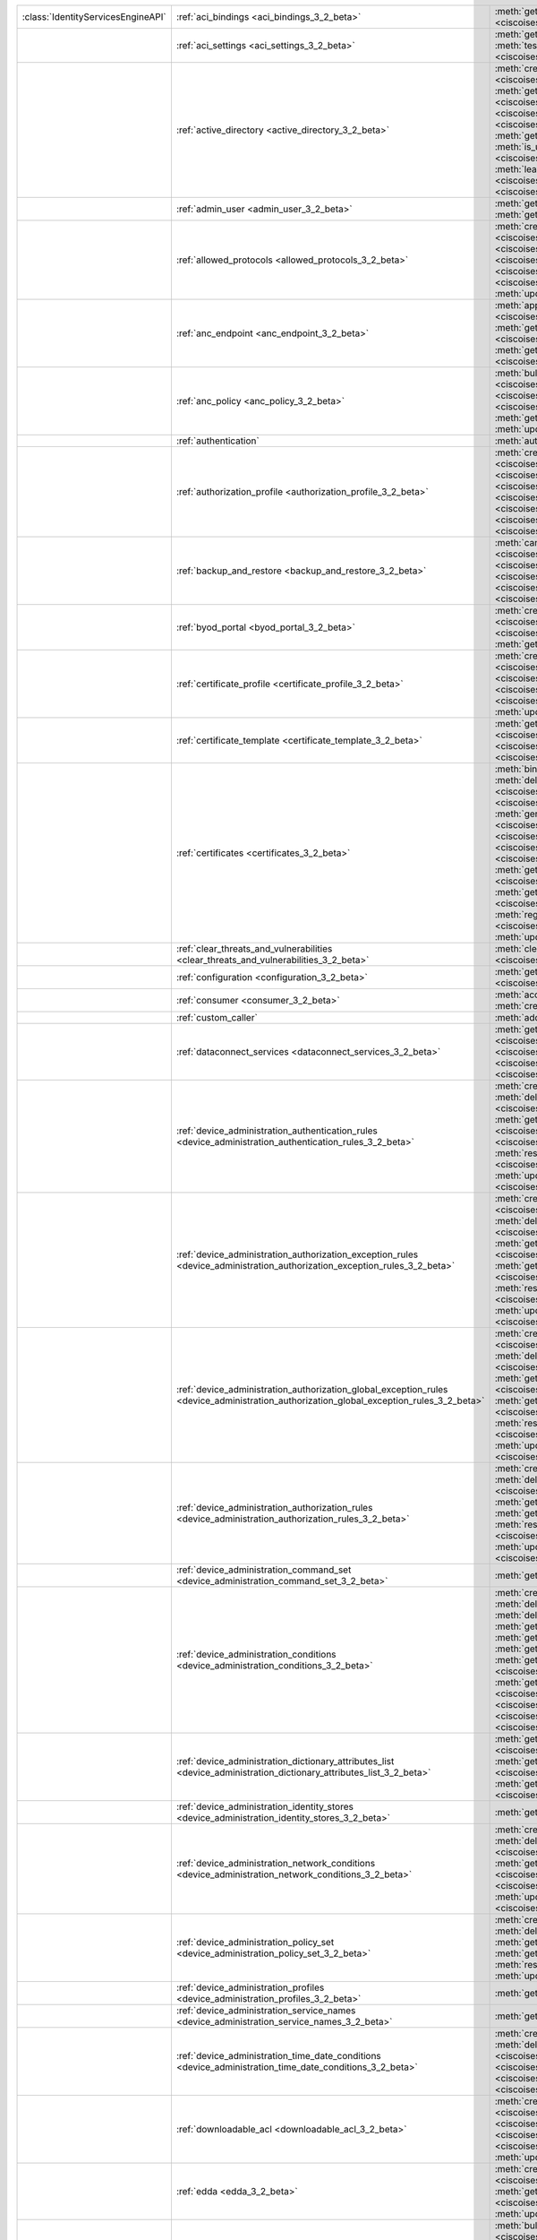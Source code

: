 +-----------------------------------+-----------------------------------------------------------------------------------------------------------------------------------------+------------------------------------------------------------------------------------------------------------------------------------------------------------------------------------------------------------------------------------------------------------------------------+
|:class:`IdentityServicesEngineAPI` | :ref:`aci_bindings <aci_bindings_3_2_beta>`                                                                                             | :meth:`get_aci_bindings() <ciscoisesdk.api.v3_2_beta.aci_bindings.AciBindings.get_aci_bindings>`                                                                                                                                                                             |
|                                   |                                                                                                                                         | :meth:`get_aci_bindings_generator() <ciscoisesdk.api.v3_2_beta.aci_bindings.AciBindings.get_aci_bindings_generator>`                                                                                                                                                         |
|                                   |                                                                                                                                         | :meth:`get_version() <ciscoisesdk.api.v3_2_beta.aci_bindings.AciBindings.get_version>`                                                                                                                                                                                       |
+-----------------------------------+-----------------------------------------------------------------------------------------------------------------------------------------+------------------------------------------------------------------------------------------------------------------------------------------------------------------------------------------------------------------------------------------------------------------------------+
|                                   | :ref:`aci_settings <aci_settings_3_2_beta>`                                                                                             | :meth:`get_aci_settings() <ciscoisesdk.api.v3_2_beta.aci_settings.AciSettings.get_aci_settings>`                                                                                                                                                                             |
|                                   |                                                                                                                                         | :meth:`get_version() <ciscoisesdk.api.v3_2_beta.aci_settings.AciSettings.get_version>`                                                                                                                                                                                       |
|                                   |                                                                                                                                         | :meth:`test_aci_connectivity() <ciscoisesdk.api.v3_2_beta.aci_settings.AciSettings.test_aci_connectivity>`                                                                                                                                                                   |
|                                   |                                                                                                                                         | :meth:`update_aci_settings_by_id() <ciscoisesdk.api.v3_2_beta.aci_settings.AciSettings.update_aci_settings_by_id>`                                                                                                                                                           |
+-----------------------------------+-----------------------------------------------------------------------------------------------------------------------------------------+------------------------------------------------------------------------------------------------------------------------------------------------------------------------------------------------------------------------------------------------------------------------------+
|                                   | :ref:`active_directory <active_directory_3_2_beta>`                                                                                     | :meth:`create_active_directory() <ciscoisesdk.api.v3_2_beta.active_directory.ActiveDirectory.create_active_directory>`                                                                                                                                                       |
|                                   |                                                                                                                                         | :meth:`delete_active_directory_by_id() <ciscoisesdk.api.v3_2_beta.active_directory.ActiveDirectory.delete_active_directory_by_id>`                                                                                                                                           |
|                                   |                                                                                                                                         | :meth:`get_active_directory() <ciscoisesdk.api.v3_2_beta.active_directory.ActiveDirectory.get_active_directory>`                                                                                                                                                             |
|                                   |                                                                                                                                         | :meth:`get_active_directory_by_id() <ciscoisesdk.api.v3_2_beta.active_directory.ActiveDirectory.get_active_directory_by_id>`                                                                                                                                                 |
|                                   |                                                                                                                                         | :meth:`get_active_directory_by_name() <ciscoisesdk.api.v3_2_beta.active_directory.ActiveDirectory.get_active_directory_by_name>`                                                                                                                                             |
|                                   |                                                                                                                                         | :meth:`get_active_directory_generator() <ciscoisesdk.api.v3_2_beta.active_directory.ActiveDirectory.get_active_directory_generator>`                                                                                                                                         |
|                                   |                                                                                                                                         | :meth:`get_groups_by_domain() <ciscoisesdk.api.v3_2_beta.active_directory.ActiveDirectory.get_groups_by_domain>`                                                                                                                                                             |
|                                   |                                                                                                                                         | :meth:`get_trusted_domains() <ciscoisesdk.api.v3_2_beta.active_directory.ActiveDirectory.get_trusted_domains>`                                                                                                                                                               |
|                                   |                                                                                                                                         | :meth:`get_user_groups() <ciscoisesdk.api.v3_2_beta.active_directory.ActiveDirectory.get_user_groups>`                                                                                                                                                                       |
|                                   |                                                                                                                                         | :meth:`get_version() <ciscoisesdk.api.v3_2_beta.active_directory.ActiveDirectory.get_version>`                                                                                                                                                                               |
|                                   |                                                                                                                                         | :meth:`is_user_member_of_groups() <ciscoisesdk.api.v3_2_beta.active_directory.ActiveDirectory.is_user_member_of_groups>`                                                                                                                                                     |
|                                   |                                                                                                                                         | :meth:`join_domain() <ciscoisesdk.api.v3_2_beta.active_directory.ActiveDirectory.join_domain>`                                                                                                                                                                               |
|                                   |                                                                                                                                         | :meth:`join_domain_with_all_nodes() <ciscoisesdk.api.v3_2_beta.active_directory.ActiveDirectory.join_domain_with_all_nodes>`                                                                                                                                                 |
|                                   |                                                                                                                                         | :meth:`leave_domain() <ciscoisesdk.api.v3_2_beta.active_directory.ActiveDirectory.leave_domain>`                                                                                                                                                                             |
|                                   |                                                                                                                                         | :meth:`leave_domain_with_all_nodes() <ciscoisesdk.api.v3_2_beta.active_directory.ActiveDirectory.leave_domain_with_all_nodes>`                                                                                                                                               |
|                                   |                                                                                                                                         | :meth:`load_groups_from_domain() <ciscoisesdk.api.v3_2_beta.active_directory.ActiveDirectory.load_groups_from_domain>`                                                                                                                                                       |
+-----------------------------------+-----------------------------------------------------------------------------------------------------------------------------------------+------------------------------------------------------------------------------------------------------------------------------------------------------------------------------------------------------------------------------------------------------------------------------+
|                                   | :ref:`admin_user <admin_user_3_2_beta>`                                                                                                 | :meth:`get_admin_user_by_id() <ciscoisesdk.api.v3_2_beta.admin_user.AdminUser.get_admin_user_by_id>`                                                                                                                                                                         |
|                                   |                                                                                                                                         | :meth:`get_admin_users() <ciscoisesdk.api.v3_2_beta.admin_user.AdminUser.get_admin_users>`                                                                                                                                                                                   |
|                                   |                                                                                                                                         | :meth:`get_admin_users_generator() <ciscoisesdk.api.v3_2_beta.admin_user.AdminUser.get_admin_users_generator>`                                                                                                                                                               |
|                                   |                                                                                                                                         | :meth:`get_version() <ciscoisesdk.api.v3_2_beta.admin_user.AdminUser.get_version>`                                                                                                                                                                                           |
+-----------------------------------+-----------------------------------------------------------------------------------------------------------------------------------------+------------------------------------------------------------------------------------------------------------------------------------------------------------------------------------------------------------------------------------------------------------------------------+
|                                   | :ref:`allowed_protocols <allowed_protocols_3_2_beta>`                                                                                   | :meth:`create_allowed_protocol() <ciscoisesdk.api.v3_2_beta.allowed_protocols.AllowedProtocols.create_allowed_protocol>`                                                                                                                                                     |
|                                   |                                                                                                                                         | :meth:`delete_allowed_protocol_by_id() <ciscoisesdk.api.v3_2_beta.allowed_protocols.AllowedProtocols.delete_allowed_protocol_by_id>`                                                                                                                                         |
|                                   |                                                                                                                                         | :meth:`get_allowed_protocol_by_id() <ciscoisesdk.api.v3_2_beta.allowed_protocols.AllowedProtocols.get_allowed_protocol_by_id>`                                                                                                                                               |
|                                   |                                                                                                                                         | :meth:`get_allowed_protocol_by_name() <ciscoisesdk.api.v3_2_beta.allowed_protocols.AllowedProtocols.get_allowed_protocol_by_name>`                                                                                                                                           |
|                                   |                                                                                                                                         | :meth:`get_allowed_protocols() <ciscoisesdk.api.v3_2_beta.allowed_protocols.AllowedProtocols.get_allowed_protocols>`                                                                                                                                                         |
|                                   |                                                                                                                                         | :meth:`get_allowed_protocols_generator() <ciscoisesdk.api.v3_2_beta.allowed_protocols.AllowedProtocols.get_allowed_protocols_generator>`                                                                                                                                     |
|                                   |                                                                                                                                         | :meth:`get_version() <ciscoisesdk.api.v3_2_beta.allowed_protocols.AllowedProtocols.get_version>`                                                                                                                                                                             |
|                                   |                                                                                                                                         | :meth:`update_allowed_protocol_by_id() <ciscoisesdk.api.v3_2_beta.allowed_protocols.AllowedProtocols.update_allowed_protocol_by_id>`                                                                                                                                         |
+-----------------------------------+-----------------------------------------------------------------------------------------------------------------------------------------+------------------------------------------------------------------------------------------------------------------------------------------------------------------------------------------------------------------------------------------------------------------------------+
|                                   | :ref:`anc_endpoint <anc_endpoint_3_2_beta>`                                                                                             | :meth:`apply_anc_endpoint() <ciscoisesdk.api.v3_2_beta.anc_endpoint.AncEndpoint.apply_anc_endpoint>`                                                                                                                                                                         |
|                                   |                                                                                                                                         | :meth:`bulk_request_for_anc_endpoint() <ciscoisesdk.api.v3_2_beta.anc_endpoint.AncEndpoint.bulk_request_for_anc_endpoint>`                                                                                                                                                   |
|                                   |                                                                                                                                         | :meth:`clear_anc_endpoint() <ciscoisesdk.api.v3_2_beta.anc_endpoint.AncEndpoint.clear_anc_endpoint>`                                                                                                                                                                         |
|                                   |                                                                                                                                         | :meth:`get_anc_endpoint() <ciscoisesdk.api.v3_2_beta.anc_endpoint.AncEndpoint.get_anc_endpoint>`                                                                                                                                                                             |
|                                   |                                                                                                                                         | :meth:`get_anc_endpoint_by_id() <ciscoisesdk.api.v3_2_beta.anc_endpoint.AncEndpoint.get_anc_endpoint_by_id>`                                                                                                                                                                 |
|                                   |                                                                                                                                         | :meth:`get_anc_endpoint_generator() <ciscoisesdk.api.v3_2_beta.anc_endpoint.AncEndpoint.get_anc_endpoint_generator>`                                                                                                                                                         |
|                                   |                                                                                                                                         | :meth:`get_version() <ciscoisesdk.api.v3_2_beta.anc_endpoint.AncEndpoint.get_version>`                                                                                                                                                                                       |
|                                   |                                                                                                                                         | :meth:`monitor_bulk_status_anc_endpoint() <ciscoisesdk.api.v3_2_beta.anc_endpoint.AncEndpoint.monitor_bulk_status_anc_endpoint>`                                                                                                                                             |
+-----------------------------------+-----------------------------------------------------------------------------------------------------------------------------------------+------------------------------------------------------------------------------------------------------------------------------------------------------------------------------------------------------------------------------------------------------------------------------+
|                                   | :ref:`anc_policy <anc_policy_3_2_beta>`                                                                                                 | :meth:`bulk_request_for_anc_policy() <ciscoisesdk.api.v3_2_beta.anc_policy.AncPolicy.bulk_request_for_anc_policy>`                                                                                                                                                           |
|                                   |                                                                                                                                         | :meth:`create_anc_policy() <ciscoisesdk.api.v3_2_beta.anc_policy.AncPolicy.create_anc_policy>`                                                                                                                                                                               |
|                                   |                                                                                                                                         | :meth:`delete_anc_policy_by_id() <ciscoisesdk.api.v3_2_beta.anc_policy.AncPolicy.delete_anc_policy_by_id>`                                                                                                                                                                   |
|                                   |                                                                                                                                         | :meth:`get_anc_policy() <ciscoisesdk.api.v3_2_beta.anc_policy.AncPolicy.get_anc_policy>`                                                                                                                                                                                     |
|                                   |                                                                                                                                         | :meth:`get_anc_policy_by_id() <ciscoisesdk.api.v3_2_beta.anc_policy.AncPolicy.get_anc_policy_by_id>`                                                                                                                                                                         |
|                                   |                                                                                                                                         | :meth:`get_anc_policy_by_name() <ciscoisesdk.api.v3_2_beta.anc_policy.AncPolicy.get_anc_policy_by_name>`                                                                                                                                                                     |
|                                   |                                                                                                                                         | :meth:`get_anc_policy_generator() <ciscoisesdk.api.v3_2_beta.anc_policy.AncPolicy.get_anc_policy_generator>`                                                                                                                                                                 |
|                                   |                                                                                                                                         | :meth:`get_version() <ciscoisesdk.api.v3_2_beta.anc_policy.AncPolicy.get_version>`                                                                                                                                                                                           |
|                                   |                                                                                                                                         | :meth:`monitor_bulk_status_anc_policy() <ciscoisesdk.api.v3_2_beta.anc_policy.AncPolicy.monitor_bulk_status_anc_policy>`                                                                                                                                                     |
|                                   |                                                                                                                                         | :meth:`update_anc_policy_by_id() <ciscoisesdk.api.v3_2_beta.anc_policy.AncPolicy.update_anc_policy_by_id>`                                                                                                                                                                   |
+-----------------------------------+-----------------------------------------------------------------------------------------------------------------------------------------+------------------------------------------------------------------------------------------------------------------------------------------------------------------------------------------------------------------------------------------------------------------------------+
|                                   | :ref:`authentication`                                                                                                                   | :meth:`authentication_api() <ciscoisesdk.api.authentication.Authentication.authentication_api>`                                                                                                                                                                              |
+-----------------------------------+-----------------------------------------------------------------------------------------------------------------------------------------+------------------------------------------------------------------------------------------------------------------------------------------------------------------------------------------------------------------------------------------------------------------------------+
|                                   | :ref:`authorization_profile <authorization_profile_3_2_beta>`                                                                           | :meth:`create_authorization_profile() <ciscoisesdk.api.v3_2_beta.authorization_profile.AuthorizationProfile.create_authorization_profile>`                                                                                                                                   |
|                                   |                                                                                                                                         | :meth:`delete_authorization_profile_by_id() <ciscoisesdk.api.v3_2_beta.authorization_profile.AuthorizationProfile.delete_authorization_profile_by_id>`                                                                                                                       |
|                                   |                                                                                                                                         | :meth:`get_authorization_profile_by_id() <ciscoisesdk.api.v3_2_beta.authorization_profile.AuthorizationProfile.get_authorization_profile_by_id>`                                                                                                                             |
|                                   |                                                                                                                                         | :meth:`get_authorization_profile_by_name() <ciscoisesdk.api.v3_2_beta.authorization_profile.AuthorizationProfile.get_authorization_profile_by_name>`                                                                                                                         |
|                                   |                                                                                                                                         | :meth:`get_authorization_profiles() <ciscoisesdk.api.v3_2_beta.authorization_profile.AuthorizationProfile.get_authorization_profiles>`                                                                                                                                       |
|                                   |                                                                                                                                         | :meth:`get_authorization_profiles_generator() <ciscoisesdk.api.v3_2_beta.authorization_profile.AuthorizationProfile.get_authorization_profiles_generator>`                                                                                                                   |
|                                   |                                                                                                                                         | :meth:`get_version() <ciscoisesdk.api.v3_2_beta.authorization_profile.AuthorizationProfile.get_version>`                                                                                                                                                                     |
|                                   |                                                                                                                                         | :meth:`update_authorization_profile_by_id() <ciscoisesdk.api.v3_2_beta.authorization_profile.AuthorizationProfile.update_authorization_profile_by_id>`                                                                                                                       |
+-----------------------------------+-----------------------------------------------------------------------------------------------------------------------------------------+------------------------------------------------------------------------------------------------------------------------------------------------------------------------------------------------------------------------------------------------------------------------------+
|                                   | :ref:`backup_and_restore <backup_and_restore_3_2_beta>`                                                                                 | :meth:`cancel_backup() <ciscoisesdk.api.v3_2_beta.backup_and_restore.BackupAndRestore.cancel_backup>`                                                                                                                                                                        |
|                                   |                                                                                                                                         | :meth:`config_backup() <ciscoisesdk.api.v3_2_beta.backup_and_restore.BackupAndRestore.config_backup>`                                                                                                                                                                        |
|                                   |                                                                                                                                         | :meth:`create_scheduled_config_backup() <ciscoisesdk.api.v3_2_beta.backup_and_restore.BackupAndRestore.create_scheduled_config_backup>`                                                                                                                                      |
|                                   |                                                                                                                                         | :meth:`get_last_config_backup_status() <ciscoisesdk.api.v3_2_beta.backup_and_restore.BackupAndRestore.get_last_config_backup_status>`                                                                                                                                        |
|                                   |                                                                                                                                         | :meth:`restore_config_backup() <ciscoisesdk.api.v3_2_beta.backup_and_restore.BackupAndRestore.restore_config_backup>`                                                                                                                                                        |
|                                   |                                                                                                                                         | :meth:`update_scheduled_config_backup() <ciscoisesdk.api.v3_2_beta.backup_and_restore.BackupAndRestore.update_scheduled_config_backup>`                                                                                                                                      |
+-----------------------------------+-----------------------------------------------------------------------------------------------------------------------------------------+------------------------------------------------------------------------------------------------------------------------------------------------------------------------------------------------------------------------------------------------------------------------------+
|                                   | :ref:`byod_portal <byod_portal_3_2_beta>`                                                                                               | :meth:`create_byod_portal() <ciscoisesdk.api.v3_2_beta.byod_portal.ByodPortal.create_byod_portal>`                                                                                                                                                                           |
|                                   |                                                                                                                                         | :meth:`delete_byod_portal_by_id() <ciscoisesdk.api.v3_2_beta.byod_portal.ByodPortal.delete_byod_portal_by_id>`                                                                                                                                                               |
|                                   |                                                                                                                                         | :meth:`get_byod_portal() <ciscoisesdk.api.v3_2_beta.byod_portal.ByodPortal.get_byod_portal>`                                                                                                                                                                                 |
|                                   |                                                                                                                                         | :meth:`get_byod_portal_by_id() <ciscoisesdk.api.v3_2_beta.byod_portal.ByodPortal.get_byod_portal_by_id>`                                                                                                                                                                     |
|                                   |                                                                                                                                         | :meth:`get_byod_portal_generator() <ciscoisesdk.api.v3_2_beta.byod_portal.ByodPortal.get_byod_portal_generator>`                                                                                                                                                             |
|                                   |                                                                                                                                         | :meth:`get_version() <ciscoisesdk.api.v3_2_beta.byod_portal.ByodPortal.get_version>`                                                                                                                                                                                         |
|                                   |                                                                                                                                         | :meth:`update_byod_portal_by_id() <ciscoisesdk.api.v3_2_beta.byod_portal.ByodPortal.update_byod_portal_by_id>`                                                                                                                                                               |
+-----------------------------------+-----------------------------------------------------------------------------------------------------------------------------------------+------------------------------------------------------------------------------------------------------------------------------------------------------------------------------------------------------------------------------------------------------------------------------+
|                                   | :ref:`certificate_profile <certificate_profile_3_2_beta>`                                                                               | :meth:`create_certificate_profile() <ciscoisesdk.api.v3_2_beta.certificate_profile.CertificateProfile.create_certificate_profile>`                                                                                                                                           |
|                                   |                                                                                                                                         | :meth:`get_certificate_profile() <ciscoisesdk.api.v3_2_beta.certificate_profile.CertificateProfile.get_certificate_profile>`                                                                                                                                                 |
|                                   |                                                                                                                                         | :meth:`get_certificate_profile_by_id() <ciscoisesdk.api.v3_2_beta.certificate_profile.CertificateProfile.get_certificate_profile_by_id>`                                                                                                                                     |
|                                   |                                                                                                                                         | :meth:`get_certificate_profile_by_name() <ciscoisesdk.api.v3_2_beta.certificate_profile.CertificateProfile.get_certificate_profile_by_name>`                                                                                                                                 |
|                                   |                                                                                                                                         | :meth:`get_certificate_profile_generator() <ciscoisesdk.api.v3_2_beta.certificate_profile.CertificateProfile.get_certificate_profile_generator>`                                                                                                                             |
|                                   |                                                                                                                                         | :meth:`get_version() <ciscoisesdk.api.v3_2_beta.certificate_profile.CertificateProfile.get_version>`                                                                                                                                                                         |
|                                   |                                                                                                                                         | :meth:`update_certificate_profile_by_id() <ciscoisesdk.api.v3_2_beta.certificate_profile.CertificateProfile.update_certificate_profile_by_id>`                                                                                                                               |
+-----------------------------------+-----------------------------------------------------------------------------------------------------------------------------------------+------------------------------------------------------------------------------------------------------------------------------------------------------------------------------------------------------------------------------------------------------------------------------+
|                                   | :ref:`certificate_template <certificate_template_3_2_beta>`                                                                             | :meth:`get_certificate_template() <ciscoisesdk.api.v3_2_beta.certificate_template.CertificateTemplate.get_certificate_template>`                                                                                                                                             |
|                                   |                                                                                                                                         | :meth:`get_certificate_template_by_id() <ciscoisesdk.api.v3_2_beta.certificate_template.CertificateTemplate.get_certificate_template_by_id>`                                                                                                                                 |
|                                   |                                                                                                                                         | :meth:`get_certificate_template_by_name() <ciscoisesdk.api.v3_2_beta.certificate_template.CertificateTemplate.get_certificate_template_by_name>`                                                                                                                             |
|                                   |                                                                                                                                         | :meth:`get_certificate_template_generator() <ciscoisesdk.api.v3_2_beta.certificate_template.CertificateTemplate.get_certificate_template_generator>`                                                                                                                         |
|                                   |                                                                                                                                         | :meth:`get_version() <ciscoisesdk.api.v3_2_beta.certificate_template.CertificateTemplate.get_version>`                                                                                                                                                                       |
+-----------------------------------+-----------------------------------------------------------------------------------------------------------------------------------------+------------------------------------------------------------------------------------------------------------------------------------------------------------------------------------------------------------------------------------------------------------------------------+
|                                   | :ref:`certificates <certificates_3_2_beta>`                                                                                             | :meth:`bind_csr() <ciscoisesdk.api.v3_2_beta.certificates.Certificates.bind_csr>`                                                                                                                                                                                            |
|                                   |                                                                                                                                         | :meth:`delete_csr_by_id() <ciscoisesdk.api.v3_2_beta.certificates.Certificates.delete_csr_by_id>`                                                                                                                                                                            |
|                                   |                                                                                                                                         | :meth:`delete_system_certificate_by_id() <ciscoisesdk.api.v3_2_beta.certificates.Certificates.delete_system_certificate_by_id>`                                                                                                                                              |
|                                   |                                                                                                                                         | :meth:`delete_trusted_certificate_by_id() <ciscoisesdk.api.v3_2_beta.certificates.Certificates.delete_trusted_certificate_by_id>`                                                                                                                                            |
|                                   |                                                                                                                                         | :meth:`export_csr() <ciscoisesdk.api.v3_2_beta.certificates.Certificates.export_csr>`                                                                                                                                                                                        |
|                                   |                                                                                                                                         | :meth:`export_system_certificate() <ciscoisesdk.api.v3_2_beta.certificates.Certificates.export_system_certificate>`                                                                                                                                                          |
|                                   |                                                                                                                                         | :meth:`export_trusted_certificate() <ciscoisesdk.api.v3_2_beta.certificates.Certificates.export_trusted_certificate>`                                                                                                                                                        |
|                                   |                                                                                                                                         | :meth:`generate_csr() <ciscoisesdk.api.v3_2_beta.certificates.Certificates.generate_csr>`                                                                                                                                                                                    |
|                                   |                                                                                                                                         | :meth:`generate_intermediate_ca_csr() <ciscoisesdk.api.v3_2_beta.certificates.Certificates.generate_intermediate_ca_csr>`                                                                                                                                                    |
|                                   |                                                                                                                                         | :meth:`generate_self_signed_certificate() <ciscoisesdk.api.v3_2_beta.certificates.Certificates.generate_self_signed_certificate>`                                                                                                                                            |
|                                   |                                                                                                                                         | :meth:`get_csr_by_id() <ciscoisesdk.api.v3_2_beta.certificates.Certificates.get_csr_by_id>`                                                                                                                                                                                  |
|                                   |                                                                                                                                         | :meth:`get_csrs() <ciscoisesdk.api.v3_2_beta.certificates.Certificates.get_csrs>`                                                                                                                                                                                            |
|                                   |                                                                                                                                         | :meth:`get_csrs_generator() <ciscoisesdk.api.v3_2_beta.certificates.Certificates.get_csrs_generator>`                                                                                                                                                                        |
|                                   |                                                                                                                                         | :meth:`get_system_certificate_by_id() <ciscoisesdk.api.v3_2_beta.certificates.Certificates.get_system_certificate_by_id>`                                                                                                                                                    |
|                                   |                                                                                                                                         | :meth:`get_system_certificates() <ciscoisesdk.api.v3_2_beta.certificates.Certificates.get_system_certificates>`                                                                                                                                                              |
|                                   |                                                                                                                                         | :meth:`get_system_certificates_generator() <ciscoisesdk.api.v3_2_beta.certificates.Certificates.get_system_certificates_generator>`                                                                                                                                          |
|                                   |                                                                                                                                         | :meth:`get_trusted_certificate_by_id() <ciscoisesdk.api.v3_2_beta.certificates.Certificates.get_trusted_certificate_by_id>`                                                                                                                                                  |
|                                   |                                                                                                                                         | :meth:`get_trusted_certificates() <ciscoisesdk.api.v3_2_beta.certificates.Certificates.get_trusted_certificates>`                                                                                                                                                            |
|                                   |                                                                                                                                         | :meth:`get_trusted_certificates_generator() <ciscoisesdk.api.v3_2_beta.certificates.Certificates.get_trusted_certificates_generator>`                                                                                                                                        |
|                                   |                                                                                                                                         | :meth:`import_system_certificate() <ciscoisesdk.api.v3_2_beta.certificates.Certificates.import_system_certificate>`                                                                                                                                                          |
|                                   |                                                                                                                                         | :meth:`import_trust_certificate() <ciscoisesdk.api.v3_2_beta.certificates.Certificates.import_trust_certificate>`                                                                                                                                                            |
|                                   |                                                                                                                                         | :meth:`regenerate_ise_root_ca() <ciscoisesdk.api.v3_2_beta.certificates.Certificates.regenerate_ise_root_ca>`                                                                                                                                                                |
|                                   |                                                                                                                                         | :meth:`renew_certificates() <ciscoisesdk.api.v3_2_beta.certificates.Certificates.renew_certificates>`                                                                                                                                                                        |
|                                   |                                                                                                                                         | :meth:`update_system_certificate() <ciscoisesdk.api.v3_2_beta.certificates.Certificates.update_system_certificate>`                                                                                                                                                          |
|                                   |                                                                                                                                         | :meth:`update_trusted_certificate() <ciscoisesdk.api.v3_2_beta.certificates.Certificates.update_trusted_certificate>`                                                                                                                                                        |
+-----------------------------------+-----------------------------------------------------------------------------------------------------------------------------------------+------------------------------------------------------------------------------------------------------------------------------------------------------------------------------------------------------------------------------------------------------------------------------+
|                                   | :ref:`clear_threats_and_vulnerabilities <clear_threats_and_vulnerabilities_3_2_beta>`                                                   | :meth:`clear_threats_and_vulnerabilities() <ciscoisesdk.api.v3_2_beta.clear_threats_and_vulnerabilities.ClearThreatsAndVulnerabilities.clear_threats_and_vulnerabilities>`                                                                                                   |
|                                   |                                                                                                                                         | :meth:`get_version() <ciscoisesdk.api.v3_2_beta.clear_threats_and_vulnerabilities.ClearThreatsAndVulnerabilities.get_version>`                                                                                                                                               |
+-----------------------------------+-----------------------------------------------------------------------------------------------------------------------------------------+------------------------------------------------------------------------------------------------------------------------------------------------------------------------------------------------------------------------------------------------------------------------------+
|                                   | :ref:`configuration <configuration_3_2_beta>`                                                                                           | :meth:`get_configuration() <ciscoisesdk.api.v3_2_beta.configuration.Configuration.get_configuration>`                                                                                                                                                                        |
|                                   |                                                                                                                                         | :meth:`update_configuration() <ciscoisesdk.api.v3_2_beta.configuration.Configuration.update_configuration>`                                                                                                                                                                  |
+-----------------------------------+-----------------------------------------------------------------------------------------------------------------------------------------+------------------------------------------------------------------------------------------------------------------------------------------------------------------------------------------------------------------------------------------------------------------------------+
|                                   | :ref:`consumer <consumer_3_2_beta>`                                                                                                     | :meth:`access_secret() <ciscoisesdk.api.v3_2_beta.consumer.Consumer.access_secret>`                                                                                                                                                                                          |
|                                   |                                                                                                                                         | :meth:`activate_account() <ciscoisesdk.api.v3_2_beta.consumer.Consumer.activate_account>`                                                                                                                                                                                    |
|                                   |                                                                                                                                         | :meth:`create_account() <ciscoisesdk.api.v3_2_beta.consumer.Consumer.create_account>`                                                                                                                                                                                        |
|                                   |                                                                                                                                         | :meth:`lookup_service() <ciscoisesdk.api.v3_2_beta.consumer.Consumer.lookup_service>`                                                                                                                                                                                        |
+-----------------------------------+-----------------------------------------------------------------------------------------------------------------------------------------+------------------------------------------------------------------------------------------------------------------------------------------------------------------------------------------------------------------------------------------------------------------------------+
|                                   | :ref:`custom_caller`                                                                                                                    | :meth:`add_api() <ciscoisesdk.api.custom_caller.CustomCaller.add_api>`                                                                                                                                                                                                       |
|                                   |                                                                                                                                         | :meth:`call_api() <ciscoisesdk.api.custom_caller.CustomCaller.call_api>`                                                                                                                                                                                                     |
+-----------------------------------+-----------------------------------------------------------------------------------------------------------------------------------------+------------------------------------------------------------------------------------------------------------------------------------------------------------------------------------------------------------------------------------------------------------------------------+
|                                   | :ref:`dataconnect_services <dataconnect_services_3_2_beta>`                                                                             | :meth:`get_dataconnect_service() <ciscoisesdk.api.v3_2_beta.dataconnect_services.DataconnectServices.get_dataconnect_service>`                                                                                                                                               |
|                                   |                                                                                                                                         | :meth:`get_odbc_detail() <ciscoisesdk.api.v3_2_beta.dataconnect_services.DataconnectServices.get_odbc_detail>`                                                                                                                                                               |
|                                   |                                                                                                                                         | :meth:`set_data_connect_service() <ciscoisesdk.api.v3_2_beta.dataconnect_services.DataconnectServices.set_data_connect_service>`                                                                                                                                             |
|                                   |                                                                                                                                         | :meth:`update_dataconnect_password() <ciscoisesdk.api.v3_2_beta.dataconnect_services.DataconnectServices.update_dataconnect_password>`                                                                                                                                       |
|                                   |                                                                                                                                         | :meth:`update_dataconnect_password_expiry() <ciscoisesdk.api.v3_2_beta.dataconnect_services.DataconnectServices.update_dataconnect_password_expiry>`                                                                                                                         |
+-----------------------------------+-----------------------------------------------------------------------------------------------------------------------------------------+------------------------------------------------------------------------------------------------------------------------------------------------------------------------------------------------------------------------------------------------------------------------------+
|                                   | :ref:`device_administration_authentication_rules <device_administration_authentication_rules_3_2_beta>`                                 | :meth:`create_device_admin_authentication_rule() <ciscoisesdk.api.v3_2_beta.device_administration_authentication_rules.DeviceAdministrationAuthenticationRules.create_device_admin_authentication_rule>`                                                                     |
|                                   |                                                                                                                                         | :meth:`delete_device_admin_authentication_rule_by_id() <ciscoisesdk.api.v3_2_beta.device_administration_authentication_rules.DeviceAdministrationAuthenticationRules.delete_device_admin_authentication_rule_by_id>`                                                         |
|                                   |                                                                                                                                         | :meth:`get_device_admin_authentication_rule_by_id() <ciscoisesdk.api.v3_2_beta.device_administration_authentication_rules.DeviceAdministrationAuthenticationRules.get_device_admin_authentication_rule_by_id>`                                                               |
|                                   |                                                                                                                                         | :meth:`get_device_admin_authentication_rules() <ciscoisesdk.api.v3_2_beta.device_administration_authentication_rules.DeviceAdministrationAuthenticationRules.get_device_admin_authentication_rules>`                                                                         |
|                                   |                                                                                                                                         | :meth:`reset_hit_counts_device_admin_authentication_rules() <ciscoisesdk.api.v3_2_beta.device_administration_authentication_rules.DeviceAdministrationAuthenticationRules.reset_hit_counts_device_admin_authentication_rules>`                                               |
|                                   |                                                                                                                                         | :meth:`update_device_admin_authentication_rule_by_id() <ciscoisesdk.api.v3_2_beta.device_administration_authentication_rules.DeviceAdministrationAuthenticationRules.update_device_admin_authentication_rule_by_id>`                                                         |
+-----------------------------------+-----------------------------------------------------------------------------------------------------------------------------------------+------------------------------------------------------------------------------------------------------------------------------------------------------------------------------------------------------------------------------------------------------------------------------+
|                                   | :ref:`device_administration_authorization_exception_rules <device_administration_authorization_exception_rules_3_2_beta>`               | :meth:`create_device_admin_local_exception_rule() <ciscoisesdk.api.v3_2_beta.device_administration_authorization_exception_rules.DeviceAdministrationAuthorizationExceptionRules.create_device_admin_local_exception_rule>`                                                  |
|                                   |                                                                                                                                         | :meth:`delete_device_admin_local_exception_rule_by_id() <ciscoisesdk.api.v3_2_beta.device_administration_authorization_exception_rules.DeviceAdministrationAuthorizationExceptionRules.delete_device_admin_local_exception_rule_by_id>`                                      |
|                                   |                                                                                                                                         | :meth:`get_device_admin_local_exception_rule_by_id() <ciscoisesdk.api.v3_2_beta.device_administration_authorization_exception_rules.DeviceAdministrationAuthorizationExceptionRules.get_device_admin_local_exception_rule_by_id>`                                            |
|                                   |                                                                                                                                         | :meth:`get_device_admin_local_exception_rules() <ciscoisesdk.api.v3_2_beta.device_administration_authorization_exception_rules.DeviceAdministrationAuthorizationExceptionRules.get_device_admin_local_exception_rules>`                                                      |
|                                   |                                                                                                                                         | :meth:`reset_hit_counts_device_admin_local_exceptions() <ciscoisesdk.api.v3_2_beta.device_administration_authorization_exception_rules.DeviceAdministrationAuthorizationExceptionRules.reset_hit_counts_device_admin_local_exceptions>`                                      |
|                                   |                                                                                                                                         | :meth:`update_device_admin_local_exception_rule_by_id() <ciscoisesdk.api.v3_2_beta.device_administration_authorization_exception_rules.DeviceAdministrationAuthorizationExceptionRules.update_device_admin_local_exception_rule_by_id>`                                      |
+-----------------------------------+-----------------------------------------------------------------------------------------------------------------------------------------+------------------------------------------------------------------------------------------------------------------------------------------------------------------------------------------------------------------------------------------------------------------------------+
|                                   | :ref:`device_administration_authorization_global_exception_rules <device_administration_authorization_global_exception_rules_3_2_beta>` | :meth:`create_device_admin_policy_set_global_exception() <ciscoisesdk.api.v3_2_beta.device_administration_authorization_global_exception_rules.DeviceAdministrationAuthorizationGlobalExceptionRules.create_device_admin_policy_set_global_exception>`                       |
|                                   |                                                                                                                                         | :meth:`delete_device_admin_policy_set_global_exception_by_rule_id() <ciscoisesdk.api.v3_2_beta.device_administration_authorization_global_exception_rules.DeviceAdministrationAuthorizationGlobalExceptionRules.delete_device_admin_policy_set_global_exception_by_rule_id>` |
|                                   |                                                                                                                                         | :meth:`get_device_admin_policy_set_global_exception_by_rule_id() <ciscoisesdk.api.v3_2_beta.device_administration_authorization_global_exception_rules.DeviceAdministrationAuthorizationGlobalExceptionRules.get_device_admin_policy_set_global_exception_by_rule_id>`       |
|                                   |                                                                                                                                         | :meth:`get_device_admin_policy_set_global_exception_rules() <ciscoisesdk.api.v3_2_beta.device_administration_authorization_global_exception_rules.DeviceAdministrationAuthorizationGlobalExceptionRules.get_device_admin_policy_set_global_exception_rules>`                 |
|                                   |                                                                                                                                         | :meth:`reset_hit_counts_device_admin_global_exceptions() <ciscoisesdk.api.v3_2_beta.device_administration_authorization_global_exception_rules.DeviceAdministrationAuthorizationGlobalExceptionRules.reset_hit_counts_device_admin_global_exceptions>`                       |
|                                   |                                                                                                                                         | :meth:`update_device_admin_policy_set_global_exception_by_rule_id() <ciscoisesdk.api.v3_2_beta.device_administration_authorization_global_exception_rules.DeviceAdministrationAuthorizationGlobalExceptionRules.update_device_admin_policy_set_global_exception_by_rule_id>` |
+-----------------------------------+-----------------------------------------------------------------------------------------------------------------------------------------+------------------------------------------------------------------------------------------------------------------------------------------------------------------------------------------------------------------------------------------------------------------------------+
|                                   | :ref:`device_administration_authorization_rules <device_administration_authorization_rules_3_2_beta>`                                   | :meth:`create_device_admin_authorization_rule() <ciscoisesdk.api.v3_2_beta.device_administration_authorization_rules.DeviceAdministrationAuthorizationRules.create_device_admin_authorization_rule>`                                                                         |
|                                   |                                                                                                                                         | :meth:`delete_device_admin_authorization_rule_by_id() <ciscoisesdk.api.v3_2_beta.device_administration_authorization_rules.DeviceAdministrationAuthorizationRules.delete_device_admin_authorization_rule_by_id>`                                                             |
|                                   |                                                                                                                                         | :meth:`get_device_admin_authorization_rule_by_id() <ciscoisesdk.api.v3_2_beta.device_administration_authorization_rules.DeviceAdministrationAuthorizationRules.get_device_admin_authorization_rule_by_id>`                                                                   |
|                                   |                                                                                                                                         | :meth:`get_device_admin_authorization_rules() <ciscoisesdk.api.v3_2_beta.device_administration_authorization_rules.DeviceAdministrationAuthorizationRules.get_device_admin_authorization_rules>`                                                                             |
|                                   |                                                                                                                                         | :meth:`reset_hit_counts_device_admin_authorization_rules() <ciscoisesdk.api.v3_2_beta.device_administration_authorization_rules.DeviceAdministrationAuthorizationRules.reset_hit_counts_device_admin_authorization_rules>`                                                   |
|                                   |                                                                                                                                         | :meth:`update_device_admin_authorization_rule_by_id() <ciscoisesdk.api.v3_2_beta.device_administration_authorization_rules.DeviceAdministrationAuthorizationRules.update_device_admin_authorization_rule_by_id>`                                                             |
+-----------------------------------+-----------------------------------------------------------------------------------------------------------------------------------------+------------------------------------------------------------------------------------------------------------------------------------------------------------------------------------------------------------------------------------------------------------------------------+
|                                   | :ref:`device_administration_command_set <device_administration_command_set_3_2_beta>`                                                   | :meth:`get_device_admin_command_sets() <ciscoisesdk.api.v3_2_beta.device_administration_command_set.DeviceAdministrationCommandSet.get_device_admin_command_sets>`                                                                                                           |
+-----------------------------------+-----------------------------------------------------------------------------------------------------------------------------------------+------------------------------------------------------------------------------------------------------------------------------------------------------------------------------------------------------------------------------------------------------------------------------+
|                                   | :ref:`device_administration_conditions <device_administration_conditions_3_2_beta>`                                                     | :meth:`create_device_admin_condition() <ciscoisesdk.api.v3_2_beta.device_administration_conditions.DeviceAdministrationConditions.create_device_admin_condition>`                                                                                                            |
|                                   |                                                                                                                                         | :meth:`delete_device_admin_condition_by_id() <ciscoisesdk.api.v3_2_beta.device_administration_conditions.DeviceAdministrationConditions.delete_device_admin_condition_by_id>`                                                                                                |
|                                   |                                                                                                                                         | :meth:`delete_device_admin_condition_by_name() <ciscoisesdk.api.v3_2_beta.device_administration_conditions.DeviceAdministrationConditions.delete_device_admin_condition_by_name>`                                                                                            |
|                                   |                                                                                                                                         | :meth:`get_device_admin_condition_by_id() <ciscoisesdk.api.v3_2_beta.device_administration_conditions.DeviceAdministrationConditions.get_device_admin_condition_by_id>`                                                                                                      |
|                                   |                                                                                                                                         | :meth:`get_device_admin_condition_by_name() <ciscoisesdk.api.v3_2_beta.device_administration_conditions.DeviceAdministrationConditions.get_device_admin_condition_by_name>`                                                                                                  |
|                                   |                                                                                                                                         | :meth:`get_device_admin_conditions() <ciscoisesdk.api.v3_2_beta.device_administration_conditions.DeviceAdministrationConditions.get_device_admin_conditions>`                                                                                                                |
|                                   |                                                                                                                                         | :meth:`get_device_admin_conditions_for_authentication_rules() <ciscoisesdk.api.v3_2_beta.device_administration_conditions.DeviceAdministrationConditions.get_device_admin_conditions_for_authentication_rules>`                                                              |
|                                   |                                                                                                                                         | :meth:`get_device_admin_conditions_for_authorization_rules() <ciscoisesdk.api.v3_2_beta.device_administration_conditions.DeviceAdministrationConditions.get_device_admin_conditions_for_authorization_rules>`                                                                |
|                                   |                                                                                                                                         | :meth:`get_device_admin_conditions_for_policy_sets() <ciscoisesdk.api.v3_2_beta.device_administration_conditions.DeviceAdministrationConditions.get_device_admin_conditions_for_policy_sets>`                                                                                |
|                                   |                                                                                                                                         | :meth:`update_device_admin_condition_by_id() <ciscoisesdk.api.v3_2_beta.device_administration_conditions.DeviceAdministrationConditions.update_device_admin_condition_by_id>`                                                                                                |
|                                   |                                                                                                                                         | :meth:`update_device_admin_condition_by_name() <ciscoisesdk.api.v3_2_beta.device_administration_conditions.DeviceAdministrationConditions.update_device_admin_condition_by_name>`                                                                                            |
+-----------------------------------+-----------------------------------------------------------------------------------------------------------------------------------------+------------------------------------------------------------------------------------------------------------------------------------------------------------------------------------------------------------------------------------------------------------------------------+
|                                   | :ref:`device_administration_dictionary_attributes_list <device_administration_dictionary_attributes_list_3_2_beta>`                     | :meth:`get_device_admin_dictionaries_authentication() <ciscoisesdk.api.v3_2_beta.device_administration_dictionary_attributes_list.DeviceAdministrationDictionaryAttributesList.get_device_admin_dictionaries_authentication>`                                                |
|                                   |                                                                                                                                         | :meth:`get_device_admin_dictionaries_authorization() <ciscoisesdk.api.v3_2_beta.device_administration_dictionary_attributes_list.DeviceAdministrationDictionaryAttributesList.get_device_admin_dictionaries_authorization>`                                                  |
|                                   |                                                                                                                                         | :meth:`get_device_admin_dictionaries_policy_set() <ciscoisesdk.api.v3_2_beta.device_administration_dictionary_attributes_list.DeviceAdministrationDictionaryAttributesList.get_device_admin_dictionaries_policy_set>`                                                        |
+-----------------------------------+-----------------------------------------------------------------------------------------------------------------------------------------+------------------------------------------------------------------------------------------------------------------------------------------------------------------------------------------------------------------------------------------------------------------------------+
|                                   | :ref:`device_administration_identity_stores <device_administration_identity_stores_3_2_beta>`                                           | :meth:`get_device_admin_identity_stores() <ciscoisesdk.api.v3_2_beta.device_administration_identity_stores.DeviceAdministrationIdentityStores.get_device_admin_identity_stores>`                                                                                             |
+-----------------------------------+-----------------------------------------------------------------------------------------------------------------------------------------+------------------------------------------------------------------------------------------------------------------------------------------------------------------------------------------------------------------------------------------------------------------------------+
|                                   | :ref:`device_administration_network_conditions <device_administration_network_conditions_3_2_beta>`                                     | :meth:`create_device_admin_network_condition() <ciscoisesdk.api.v3_2_beta.device_administration_network_conditions.DeviceAdministrationNetworkConditions.create_device_admin_network_condition>`                                                                             |
|                                   |                                                                                                                                         | :meth:`delete_device_admin_network_condition_by_id() <ciscoisesdk.api.v3_2_beta.device_administration_network_conditions.DeviceAdministrationNetworkConditions.delete_device_admin_network_condition_by_id>`                                                                 |
|                                   |                                                                                                                                         | :meth:`get_device_admin_network_condition_by_id() <ciscoisesdk.api.v3_2_beta.device_administration_network_conditions.DeviceAdministrationNetworkConditions.get_device_admin_network_condition_by_id>`                                                                       |
|                                   |                                                                                                                                         | :meth:`get_device_admin_network_conditions() <ciscoisesdk.api.v3_2_beta.device_administration_network_conditions.DeviceAdministrationNetworkConditions.get_device_admin_network_conditions>`                                                                                 |
|                                   |                                                                                                                                         | :meth:`update_device_admin_network_condition_by_id() <ciscoisesdk.api.v3_2_beta.device_administration_network_conditions.DeviceAdministrationNetworkConditions.update_device_admin_network_condition_by_id>`                                                                 |
+-----------------------------------+-----------------------------------------------------------------------------------------------------------------------------------------+------------------------------------------------------------------------------------------------------------------------------------------------------------------------------------------------------------------------------------------------------------------------------+
|                                   | :ref:`device_administration_policy_set <device_administration_policy_set_3_2_beta>`                                                     | :meth:`create_device_admin_policy_set() <ciscoisesdk.api.v3_2_beta.device_administration_policy_set.DeviceAdministrationPolicySet.create_device_admin_policy_set>`                                                                                                           |
|                                   |                                                                                                                                         | :meth:`delete_device_admin_policy_set_by_id() <ciscoisesdk.api.v3_2_beta.device_administration_policy_set.DeviceAdministrationPolicySet.delete_device_admin_policy_set_by_id>`                                                                                               |
|                                   |                                                                                                                                         | :meth:`get_device_admin_policy_set_by_id() <ciscoisesdk.api.v3_2_beta.device_administration_policy_set.DeviceAdministrationPolicySet.get_device_admin_policy_set_by_id>`                                                                                                     |
|                                   |                                                                                                                                         | :meth:`get_device_admin_policy_sets() <ciscoisesdk.api.v3_2_beta.device_administration_policy_set.DeviceAdministrationPolicySet.get_device_admin_policy_sets>`                                                                                                               |
|                                   |                                                                                                                                         | :meth:`reset_hit_counts_device_admin_policy_sets() <ciscoisesdk.api.v3_2_beta.device_administration_policy_set.DeviceAdministrationPolicySet.reset_hit_counts_device_admin_policy_sets>`                                                                                     |
|                                   |                                                                                                                                         | :meth:`update_device_admin_policy_set_by_id() <ciscoisesdk.api.v3_2_beta.device_administration_policy_set.DeviceAdministrationPolicySet.update_device_admin_policy_set_by_id>`                                                                                               |
+-----------------------------------+-----------------------------------------------------------------------------------------------------------------------------------------+------------------------------------------------------------------------------------------------------------------------------------------------------------------------------------------------------------------------------------------------------------------------------+
|                                   | :ref:`device_administration_profiles <device_administration_profiles_3_2_beta>`                                                         | :meth:`get_device_admin_profiles() <ciscoisesdk.api.v3_2_beta.device_administration_profiles.DeviceAdministrationProfiles.get_device_admin_profiles>`                                                                                                                        |
+-----------------------------------+-----------------------------------------------------------------------------------------------------------------------------------------+------------------------------------------------------------------------------------------------------------------------------------------------------------------------------------------------------------------------------------------------------------------------------+
|                                   | :ref:`device_administration_service_names <device_administration_service_names_3_2_beta>`                                               | :meth:`get_device_admin_service_names() <ciscoisesdk.api.v3_2_beta.device_administration_service_names.DeviceAdministrationServiceNames.get_device_admin_service_names>`                                                                                                     |
+-----------------------------------+-----------------------------------------------------------------------------------------------------------------------------------------+------------------------------------------------------------------------------------------------------------------------------------------------------------------------------------------------------------------------------------------------------------------------------+
|                                   | :ref:`device_administration_time_date_conditions <device_administration_time_date_conditions_3_2_beta>`                                 | :meth:`create_device_admin_time_condition() <ciscoisesdk.api.v3_2_beta.device_administration_time_date_conditions.DeviceAdministrationTimeDateConditions.create_device_admin_time_condition>`                                                                                |
|                                   |                                                                                                                                         | :meth:`delete_device_admin_time_condition_by_id() <ciscoisesdk.api.v3_2_beta.device_administration_time_date_conditions.DeviceAdministrationTimeDateConditions.delete_device_admin_time_condition_by_id>`                                                                    |
|                                   |                                                                                                                                         | :meth:`get_device_admin_time_condition_by_id() <ciscoisesdk.api.v3_2_beta.device_administration_time_date_conditions.DeviceAdministrationTimeDateConditions.get_device_admin_time_condition_by_id>`                                                                          |
|                                   |                                                                                                                                         | :meth:`get_device_admin_time_conditions() <ciscoisesdk.api.v3_2_beta.device_administration_time_date_conditions.DeviceAdministrationTimeDateConditions.get_device_admin_time_conditions>`                                                                                    |
|                                   |                                                                                                                                         | :meth:`update_device_admin_time_condition_by_id() <ciscoisesdk.api.v3_2_beta.device_administration_time_date_conditions.DeviceAdministrationTimeDateConditions.update_device_admin_time_condition_by_id>`                                                                    |
+-----------------------------------+-----------------------------------------------------------------------------------------------------------------------------------------+------------------------------------------------------------------------------------------------------------------------------------------------------------------------------------------------------------------------------------------------------------------------------+
|                                   | :ref:`downloadable_acl <downloadable_acl_3_2_beta>`                                                                                     | :meth:`create_downloadable_acl() <ciscoisesdk.api.v3_2_beta.downloadable_acl.DownloadableAcl.create_downloadable_acl>`                                                                                                                                                       |
|                                   |                                                                                                                                         | :meth:`delete_downloadable_acl_by_id() <ciscoisesdk.api.v3_2_beta.downloadable_acl.DownloadableAcl.delete_downloadable_acl_by_id>`                                                                                                                                           |
|                                   |                                                                                                                                         | :meth:`get_downloadable_acl() <ciscoisesdk.api.v3_2_beta.downloadable_acl.DownloadableAcl.get_downloadable_acl>`                                                                                                                                                             |
|                                   |                                                                                                                                         | :meth:`get_downloadable_acl_by_id() <ciscoisesdk.api.v3_2_beta.downloadable_acl.DownloadableAcl.get_downloadable_acl_by_id>`                                                                                                                                                 |
|                                   |                                                                                                                                         | :meth:`get_downloadable_acl_generator() <ciscoisesdk.api.v3_2_beta.downloadable_acl.DownloadableAcl.get_downloadable_acl_generator>`                                                                                                                                         |
|                                   |                                                                                                                                         | :meth:`get_version() <ciscoisesdk.api.v3_2_beta.downloadable_acl.DownloadableAcl.get_version>`                                                                                                                                                                               |
|                                   |                                                                                                                                         | :meth:`update_downloadable_acl_by_id() <ciscoisesdk.api.v3_2_beta.downloadable_acl.DownloadableAcl.update_downloadable_acl_by_id>`                                                                                                                                           |
+-----------------------------------+-----------------------------------------------------------------------------------------------------------------------------------------+------------------------------------------------------------------------------------------------------------------------------------------------------------------------------------------------------------------------------------------------------------------------------+
|                                   | :ref:`edda <edda_3_2_beta>`                                                                                                             | :meth:`create_connector_config() <ciscoisesdk.api.v3_2_beta.edda.Edda.create_connector_config>`                                                                                                                                                                              |
|                                   |                                                                                                                                         | :meth:`delete_connector_config_by_connector_name() <ciscoisesdk.api.v3_2_beta.edda.Edda.delete_connector_config_by_connector_name>`                                                                                                                                          |
|                                   |                                                                                                                                         | :meth:`get_connector_config() <ciscoisesdk.api.v3_2_beta.edda.Edda.get_connector_config>`                                                                                                                                                                                    |
|                                   |                                                                                                                                         | :meth:`get_connector_config_by_connector_name() <ciscoisesdk.api.v3_2_beta.edda.Edda.get_connector_config_by_connector_name>`                                                                                                                                                |
|                                   |                                                                                                                                         | :meth:`get_edda_dictionary_references() <ciscoisesdk.api.v3_2_beta.edda.Edda.get_edda_dictionary_references>`                                                                                                                                                                |
|                                   |                                                                                                                                         | :meth:`test_connector() <ciscoisesdk.api.v3_2_beta.edda.Edda.test_connector>`                                                                                                                                                                                                |
|                                   |                                                                                                                                         | :meth:`update_connector_config_by_connector_name() <ciscoisesdk.api.v3_2_beta.edda.Edda.update_connector_config_by_connector_name>`                                                                                                                                          |
+-----------------------------------+-----------------------------------------------------------------------------------------------------------------------------------------+------------------------------------------------------------------------------------------------------------------------------------------------------------------------------------------------------------------------------------------------------------------------------+
|                                   | :ref:`egress_matrix_cell <egress_matrix_cell_3_2_beta>`                                                                                 | :meth:`bulk_request_for_egress_matrix_cell() <ciscoisesdk.api.v3_2_beta.egress_matrix_cell.EgressMatrixCell.bulk_request_for_egress_matrix_cell>`                                                                                                                            |
|                                   |                                                                                                                                         | :meth:`clear_all_matrix_cells() <ciscoisesdk.api.v3_2_beta.egress_matrix_cell.EgressMatrixCell.clear_all_matrix_cells>`                                                                                                                                                      |
|                                   |                                                                                                                                         | :meth:`clone_matrix_cell() <ciscoisesdk.api.v3_2_beta.egress_matrix_cell.EgressMatrixCell.clone_matrix_cell>`                                                                                                                                                                |
|                                   |                                                                                                                                         | :meth:`create_egress_matrix_cell() <ciscoisesdk.api.v3_2_beta.egress_matrix_cell.EgressMatrixCell.create_egress_matrix_cell>`                                                                                                                                                |
|                                   |                                                                                                                                         | :meth:`delete_egress_matrix_cell_by_id() <ciscoisesdk.api.v3_2_beta.egress_matrix_cell.EgressMatrixCell.delete_egress_matrix_cell_by_id>`                                                                                                                                    |
|                                   |                                                                                                                                         | :meth:`get_egress_matrix_cell() <ciscoisesdk.api.v3_2_beta.egress_matrix_cell.EgressMatrixCell.get_egress_matrix_cell>`                                                                                                                                                      |
|                                   |                                                                                                                                         | :meth:`get_egress_matrix_cell_by_id() <ciscoisesdk.api.v3_2_beta.egress_matrix_cell.EgressMatrixCell.get_egress_matrix_cell_by_id>`                                                                                                                                          |
|                                   |                                                                                                                                         | :meth:`get_egress_matrix_cell_generator() <ciscoisesdk.api.v3_2_beta.egress_matrix_cell.EgressMatrixCell.get_egress_matrix_cell_generator>`                                                                                                                                  |
|                                   |                                                                                                                                         | :meth:`get_version() <ciscoisesdk.api.v3_2_beta.egress_matrix_cell.EgressMatrixCell.get_version>`                                                                                                                                                                            |
|                                   |                                                                                                                                         | :meth:`monitor_bulk_status_egress_matrix_cell() <ciscoisesdk.api.v3_2_beta.egress_matrix_cell.EgressMatrixCell.monitor_bulk_status_egress_matrix_cell>`                                                                                                                      |
|                                   |                                                                                                                                         | :meth:`set_all_cells_status() <ciscoisesdk.api.v3_2_beta.egress_matrix_cell.EgressMatrixCell.set_all_cells_status>`                                                                                                                                                          |
|                                   |                                                                                                                                         | :meth:`update_egress_matrix_cell_by_id() <ciscoisesdk.api.v3_2_beta.egress_matrix_cell.EgressMatrixCell.update_egress_matrix_cell_by_id>`                                                                                                                                    |
+-----------------------------------+-----------------------------------------------------------------------------------------------------------------------------------------+------------------------------------------------------------------------------------------------------------------------------------------------------------------------------------------------------------------------------------------------------------------------------+
|                                   | :ref:`endpoint <endpoint_3_2_beta>`                                                                                                     | :meth:`bulk_request_for_endpoint() <ciscoisesdk.api.v3_2_beta.endpoint.Endpoint.bulk_request_for_endpoint>`                                                                                                                                                                  |
|                                   |                                                                                                                                         | :meth:`create_endpoint() <ciscoisesdk.api.v3_2_beta.endpoint.Endpoint.create_endpoint>`                                                                                                                                                                                      |
|                                   |                                                                                                                                         | :meth:`delete_endpoint_by_id() <ciscoisesdk.api.v3_2_beta.endpoint.Endpoint.delete_endpoint_by_id>`                                                                                                                                                                          |
|                                   |                                                                                                                                         | :meth:`deregister_endpoint() <ciscoisesdk.api.v3_2_beta.endpoint.Endpoint.deregister_endpoint>`                                                                                                                                                                              |
|                                   |                                                                                                                                         | :meth:`get_endpoint_by_id() <ciscoisesdk.api.v3_2_beta.endpoint.Endpoint.get_endpoint_by_id>`                                                                                                                                                                                |
|                                   |                                                                                                                                         | :meth:`get_endpoint_by_name() <ciscoisesdk.api.v3_2_beta.endpoint.Endpoint.get_endpoint_by_name>`                                                                                                                                                                            |
|                                   |                                                                                                                                         | :meth:`get_endpoints() <ciscoisesdk.api.v3_2_beta.endpoint.Endpoint.get_endpoints>`                                                                                                                                                                                          |
|                                   |                                                                                                                                         | :meth:`get_endpoints_generator() <ciscoisesdk.api.v3_2_beta.endpoint.Endpoint.get_endpoints_generator>`                                                                                                                                                                      |
|                                   |                                                                                                                                         | :meth:`get_rejected_endpoints() <ciscoisesdk.api.v3_2_beta.endpoint.Endpoint.get_rejected_endpoints>`                                                                                                                                                                        |
|                                   |                                                                                                                                         | :meth:`get_version() <ciscoisesdk.api.v3_2_beta.endpoint.Endpoint.get_version>`                                                                                                                                                                                              |
|                                   |                                                                                                                                         | :meth:`monitor_bulk_status_endpoint() <ciscoisesdk.api.v3_2_beta.endpoint.Endpoint.monitor_bulk_status_endpoint>`                                                                                                                                                            |
|                                   |                                                                                                                                         | :meth:`register_endpoint() <ciscoisesdk.api.v3_2_beta.endpoint.Endpoint.register_endpoint>`                                                                                                                                                                                  |
|                                   |                                                                                                                                         | :meth:`release_rejected_endpoint() <ciscoisesdk.api.v3_2_beta.endpoint.Endpoint.release_rejected_endpoint>`                                                                                                                                                                  |
|                                   |                                                                                                                                         | :meth:`update_endpoint_by_id() <ciscoisesdk.api.v3_2_beta.endpoint.Endpoint.update_endpoint_by_id>`                                                                                                                                                                          |
+-----------------------------------+-----------------------------------------------------------------------------------------------------------------------------------------+------------------------------------------------------------------------------------------------------------------------------------------------------------------------------------------------------------------------------------------------------------------------------+
|                                   | :ref:`endpoint_certificate <endpoint_certificate_3_2_beta>`                                                                             | :meth:`create_endpoint_certificate() <ciscoisesdk.api.v3_2_beta.endpoint_certificate.EndpointCertificate.create_endpoint_certificate>`                                                                                                                                       |
|                                   |                                                                                                                                         | :meth:`get_version() <ciscoisesdk.api.v3_2_beta.endpoint_certificate.EndpointCertificate.get_version>`                                                                                                                                                                       |
+-----------------------------------+-----------------------------------------------------------------------------------------------------------------------------------------+------------------------------------------------------------------------------------------------------------------------------------------------------------------------------------------------------------------------------------------------------------------------------+
|                                   | :ref:`endpoint_identity_group <endpoint_identity_group_3_2_beta>`                                                                       | :meth:`create_endpoint_group() <ciscoisesdk.api.v3_2_beta.endpoint_identity_group.EndpointIdentityGroup.create_endpoint_group>`                                                                                                                                              |
|                                   |                                                                                                                                         | :meth:`delete_endpoint_group_by_id() <ciscoisesdk.api.v3_2_beta.endpoint_identity_group.EndpointIdentityGroup.delete_endpoint_group_by_id>`                                                                                                                                  |
|                                   |                                                                                                                                         | :meth:`get_endpoint_group_by_id() <ciscoisesdk.api.v3_2_beta.endpoint_identity_group.EndpointIdentityGroup.get_endpoint_group_by_id>`                                                                                                                                        |
|                                   |                                                                                                                                         | :meth:`get_endpoint_group_by_name() <ciscoisesdk.api.v3_2_beta.endpoint_identity_group.EndpointIdentityGroup.get_endpoint_group_by_name>`                                                                                                                                    |
|                                   |                                                                                                                                         | :meth:`get_endpoint_groups() <ciscoisesdk.api.v3_2_beta.endpoint_identity_group.EndpointIdentityGroup.get_endpoint_groups>`                                                                                                                                                  |
|                                   |                                                                                                                                         | :meth:`get_endpoint_groups_generator() <ciscoisesdk.api.v3_2_beta.endpoint_identity_group.EndpointIdentityGroup.get_endpoint_groups_generator>`                                                                                                                              |
|                                   |                                                                                                                                         | :meth:`get_version() <ciscoisesdk.api.v3_2_beta.endpoint_identity_group.EndpointIdentityGroup.get_version>`                                                                                                                                                                  |
|                                   |                                                                                                                                         | :meth:`update_endpoint_group_by_id() <ciscoisesdk.api.v3_2_beta.endpoint_identity_group.EndpointIdentityGroup.update_endpoint_group_by_id>`                                                                                                                                  |
+-----------------------------------+-----------------------------------------------------------------------------------------------------------------------------------------+------------------------------------------------------------------------------------------------------------------------------------------------------------------------------------------------------------------------------------------------------------------------------+
|                                   | :ref:`external_radius_server <external_radius_server_3_2_beta>`                                                                         | :meth:`create_external_radius_server() <ciscoisesdk.api.v3_2_beta.external_radius_server.ExternalRadiusServer.create_external_radius_server>`                                                                                                                                |
|                                   |                                                                                                                                         | :meth:`delete_external_radius_server_by_id() <ciscoisesdk.api.v3_2_beta.external_radius_server.ExternalRadiusServer.delete_external_radius_server_by_id>`                                                                                                                    |
|                                   |                                                                                                                                         | :meth:`get_external_radius_server() <ciscoisesdk.api.v3_2_beta.external_radius_server.ExternalRadiusServer.get_external_radius_server>`                                                                                                                                      |
|                                   |                                                                                                                                         | :meth:`get_external_radius_server_by_id() <ciscoisesdk.api.v3_2_beta.external_radius_server.ExternalRadiusServer.get_external_radius_server_by_id>`                                                                                                                          |
|                                   |                                                                                                                                         | :meth:`get_external_radius_server_by_name() <ciscoisesdk.api.v3_2_beta.external_radius_server.ExternalRadiusServer.get_external_radius_server_by_name>`                                                                                                                      |
|                                   |                                                                                                                                         | :meth:`get_external_radius_server_generator() <ciscoisesdk.api.v3_2_beta.external_radius_server.ExternalRadiusServer.get_external_radius_server_generator>`                                                                                                                  |
|                                   |                                                                                                                                         | :meth:`get_version() <ciscoisesdk.api.v3_2_beta.external_radius_server.ExternalRadiusServer.get_version>`                                                                                                                                                                    |
|                                   |                                                                                                                                         | :meth:`update_external_radius_server_by_id() <ciscoisesdk.api.v3_2_beta.external_radius_server.ExternalRadiusServer.update_external_radius_server_by_id>`                                                                                                                    |
+-----------------------------------+-----------------------------------------------------------------------------------------------------------------------------------------+------------------------------------------------------------------------------------------------------------------------------------------------------------------------------------------------------------------------------------------------------------------------------+
|                                   | :ref:`filter_policy <filter_policy_3_2_beta>`                                                                                           | :meth:`create_filter_policy() <ciscoisesdk.api.v3_2_beta.filter_policy.FilterPolicy.create_filter_policy>`                                                                                                                                                                   |
|                                   |                                                                                                                                         | :meth:`delete_filter_policy_by_id() <ciscoisesdk.api.v3_2_beta.filter_policy.FilterPolicy.delete_filter_policy_by_id>`                                                                                                                                                       |
|                                   |                                                                                                                                         | :meth:`get_filter_policy() <ciscoisesdk.api.v3_2_beta.filter_policy.FilterPolicy.get_filter_policy>`                                                                                                                                                                         |
|                                   |                                                                                                                                         | :meth:`get_filter_policy_by_id() <ciscoisesdk.api.v3_2_beta.filter_policy.FilterPolicy.get_filter_policy_by_id>`                                                                                                                                                             |
|                                   |                                                                                                                                         | :meth:`get_filter_policy_generator() <ciscoisesdk.api.v3_2_beta.filter_policy.FilterPolicy.get_filter_policy_generator>`                                                                                                                                                     |
|                                   |                                                                                                                                         | :meth:`get_version() <ciscoisesdk.api.v3_2_beta.filter_policy.FilterPolicy.get_version>`                                                                                                                                                                                     |
|                                   |                                                                                                                                         | :meth:`update_filter_policy_by_id() <ciscoisesdk.api.v3_2_beta.filter_policy.FilterPolicy.update_filter_policy_by_id>`                                                                                                                                                       |
+-----------------------------------+-----------------------------------------------------------------------------------------------------------------------------------------+------------------------------------------------------------------------------------------------------------------------------------------------------------------------------------------------------------------------------------------------------------------------------+
|                                   | :ref:`guest_location <guest_location_3_2_beta>`                                                                                         | :meth:`get_guest_location() <ciscoisesdk.api.v3_2_beta.guest_location.GuestLocation.get_guest_location>`                                                                                                                                                                     |
|                                   |                                                                                                                                         | :meth:`get_guest_location_by_id() <ciscoisesdk.api.v3_2_beta.guest_location.GuestLocation.get_guest_location_by_id>`                                                                                                                                                         |
|                                   |                                                                                                                                         | :meth:`get_guest_location_generator() <ciscoisesdk.api.v3_2_beta.guest_location.GuestLocation.get_guest_location_generator>`                                                                                                                                                 |
|                                   |                                                                                                                                         | :meth:`get_version() <ciscoisesdk.api.v3_2_beta.guest_location.GuestLocation.get_version>`                                                                                                                                                                                   |
+-----------------------------------+-----------------------------------------------------------------------------------------------------------------------------------------+------------------------------------------------------------------------------------------------------------------------------------------------------------------------------------------------------------------------------------------------------------------------------+
|                                   | :ref:`guest_smtp_notification_configuration <guest_smtp_notification_configuration_3_2_beta>`                                           | :meth:`create_guest_smtp_notification_settings() <ciscoisesdk.api.v3_2_beta.guest_smtp_notification_configuration.GuestSmtpNotificationConfiguration.create_guest_smtp_notification_settings>`                                                                               |
|                                   |                                                                                                                                         | :meth:`get_guest_smtp_notification_settings() <ciscoisesdk.api.v3_2_beta.guest_smtp_notification_configuration.GuestSmtpNotificationConfiguration.get_guest_smtp_notification_settings>`                                                                                     |
|                                   |                                                                                                                                         | :meth:`get_guest_smtp_notification_settings_by_id() <ciscoisesdk.api.v3_2_beta.guest_smtp_notification_configuration.GuestSmtpNotificationConfiguration.get_guest_smtp_notification_settings_by_id>`                                                                         |
|                                   |                                                                                                                                         | :meth:`get_guest_smtp_notification_settings_generator() <ciscoisesdk.api.v3_2_beta.guest_smtp_notification_configuration.GuestSmtpNotificationConfiguration.get_guest_smtp_notification_settings_generator>`                                                                 |
|                                   |                                                                                                                                         | :meth:`get_version() <ciscoisesdk.api.v3_2_beta.guest_smtp_notification_configuration.GuestSmtpNotificationConfiguration.get_version>`                                                                                                                                       |
|                                   |                                                                                                                                         | :meth:`update_guest_smtp_notification_settings_by_id() <ciscoisesdk.api.v3_2_beta.guest_smtp_notification_configuration.GuestSmtpNotificationConfiguration.update_guest_smtp_notification_settings_by_id>`                                                                   |
+-----------------------------------+-----------------------------------------------------------------------------------------------------------------------------------------+------------------------------------------------------------------------------------------------------------------------------------------------------------------------------------------------------------------------------------------------------------------------------+
|                                   | :ref:`guest_ssid <guest_ssid_3_2_beta>`                                                                                                 | :meth:`create_guest_ssid() <ciscoisesdk.api.v3_2_beta.guest_ssid.GuestSsid.create_guest_ssid>`                                                                                                                                                                               |
|                                   |                                                                                                                                         | :meth:`delete_guest_ssid_by_id() <ciscoisesdk.api.v3_2_beta.guest_ssid.GuestSsid.delete_guest_ssid_by_id>`                                                                                                                                                                   |
|                                   |                                                                                                                                         | :meth:`get_guest_ssid() <ciscoisesdk.api.v3_2_beta.guest_ssid.GuestSsid.get_guest_ssid>`                                                                                                                                                                                     |
|                                   |                                                                                                                                         | :meth:`get_guest_ssid_by_id() <ciscoisesdk.api.v3_2_beta.guest_ssid.GuestSsid.get_guest_ssid_by_id>`                                                                                                                                                                         |
|                                   |                                                                                                                                         | :meth:`get_guest_ssid_generator() <ciscoisesdk.api.v3_2_beta.guest_ssid.GuestSsid.get_guest_ssid_generator>`                                                                                                                                                                 |
|                                   |                                                                                                                                         | :meth:`get_version() <ciscoisesdk.api.v3_2_beta.guest_ssid.GuestSsid.get_version>`                                                                                                                                                                                           |
|                                   |                                                                                                                                         | :meth:`update_guest_ssid_by_id() <ciscoisesdk.api.v3_2_beta.guest_ssid.GuestSsid.update_guest_ssid_by_id>`                                                                                                                                                                   |
+-----------------------------------+-----------------------------------------------------------------------------------------------------------------------------------------+------------------------------------------------------------------------------------------------------------------------------------------------------------------------------------------------------------------------------------------------------------------------------+
|                                   | :ref:`guest_type <guest_type_3_2_beta>`                                                                                                 | :meth:`create_guest_type() <ciscoisesdk.api.v3_2_beta.guest_type.GuestType.create_guest_type>`                                                                                                                                                                               |
|                                   |                                                                                                                                         | :meth:`delete_guest_type_by_id() <ciscoisesdk.api.v3_2_beta.guest_type.GuestType.delete_guest_type_by_id>`                                                                                                                                                                   |
|                                   |                                                                                                                                         | :meth:`get_guest_type() <ciscoisesdk.api.v3_2_beta.guest_type.GuestType.get_guest_type>`                                                                                                                                                                                     |
|                                   |                                                                                                                                         | :meth:`get_guest_type_by_id() <ciscoisesdk.api.v3_2_beta.guest_type.GuestType.get_guest_type_by_id>`                                                                                                                                                                         |
|                                   |                                                                                                                                         | :meth:`get_guest_type_generator() <ciscoisesdk.api.v3_2_beta.guest_type.GuestType.get_guest_type_generator>`                                                                                                                                                                 |
|                                   |                                                                                                                                         | :meth:`get_version() <ciscoisesdk.api.v3_2_beta.guest_type.GuestType.get_version>`                                                                                                                                                                                           |
|                                   |                                                                                                                                         | :meth:`update_guest_type_by_id() <ciscoisesdk.api.v3_2_beta.guest_type.GuestType.update_guest_type_by_id>`                                                                                                                                                                   |
|                                   |                                                                                                                                         | :meth:`update_guest_type_email() <ciscoisesdk.api.v3_2_beta.guest_type.GuestType.update_guest_type_email>`                                                                                                                                                                   |
|                                   |                                                                                                                                         | :meth:`update_guest_type_sms() <ciscoisesdk.api.v3_2_beta.guest_type.GuestType.update_guest_type_sms>`                                                                                                                                                                       |
+-----------------------------------+-----------------------------------------------------------------------------------------------------------------------------------------+------------------------------------------------------------------------------------------------------------------------------------------------------------------------------------------------------------------------------------------------------------------------------+
|                                   | :ref:`guest_user <guest_user_3_2_beta>`                                                                                                 | :meth:`approve_guest_user_by_id() <ciscoisesdk.api.v3_2_beta.guest_user.GuestUser.approve_guest_user_by_id>`                                                                                                                                                                 |
|                                   |                                                                                                                                         | :meth:`bulk_request_for_guest_user() <ciscoisesdk.api.v3_2_beta.guest_user.GuestUser.bulk_request_for_guest_user>`                                                                                                                                                           |
|                                   |                                                                                                                                         | :meth:`change_sponsor_password() <ciscoisesdk.api.v3_2_beta.guest_user.GuestUser.change_sponsor_password>`                                                                                                                                                                   |
|                                   |                                                                                                                                         | :meth:`create_guest_user() <ciscoisesdk.api.v3_2_beta.guest_user.GuestUser.create_guest_user>`                                                                                                                                                                               |
|                                   |                                                                                                                                         | :meth:`delete_guest_user_by_id() <ciscoisesdk.api.v3_2_beta.guest_user.GuestUser.delete_guest_user_by_id>`                                                                                                                                                                   |
|                                   |                                                                                                                                         | :meth:`delete_guest_user_by_name() <ciscoisesdk.api.v3_2_beta.guest_user.GuestUser.delete_guest_user_by_name>`                                                                                                                                                               |
|                                   |                                                                                                                                         | :meth:`deny_guest_user_by_id() <ciscoisesdk.api.v3_2_beta.guest_user.GuestUser.deny_guest_user_by_id>`                                                                                                                                                                       |
|                                   |                                                                                                                                         | :meth:`get_guest_user_by_id() <ciscoisesdk.api.v3_2_beta.guest_user.GuestUser.get_guest_user_by_id>`                                                                                                                                                                         |
|                                   |                                                                                                                                         | :meth:`get_guest_user_by_name() <ciscoisesdk.api.v3_2_beta.guest_user.GuestUser.get_guest_user_by_name>`                                                                                                                                                                     |
|                                   |                                                                                                                                         | :meth:`get_guest_users() <ciscoisesdk.api.v3_2_beta.guest_user.GuestUser.get_guest_users>`                                                                                                                                                                                   |
|                                   |                                                                                                                                         | :meth:`get_guest_users_generator() <ciscoisesdk.api.v3_2_beta.guest_user.GuestUser.get_guest_users_generator>`                                                                                                                                                               |
|                                   |                                                                                                                                         | :meth:`get_version() <ciscoisesdk.api.v3_2_beta.guest_user.GuestUser.get_version>`                                                                                                                                                                                           |
|                                   |                                                                                                                                         | :meth:`monitor_bulk_status_guest_user() <ciscoisesdk.api.v3_2_beta.guest_user.GuestUser.monitor_bulk_status_guest_user>`                                                                                                                                                     |
|                                   |                                                                                                                                         | :meth:`reinstate_guest_user_by_id() <ciscoisesdk.api.v3_2_beta.guest_user.GuestUser.reinstate_guest_user_by_id>`                                                                                                                                                             |
|                                   |                                                                                                                                         | :meth:`reinstate_guest_user_by_name() <ciscoisesdk.api.v3_2_beta.guest_user.GuestUser.reinstate_guest_user_by_name>`                                                                                                                                                         |
|                                   |                                                                                                                                         | :meth:`reset_guest_user_password_by_id() <ciscoisesdk.api.v3_2_beta.guest_user.GuestUser.reset_guest_user_password_by_id>`                                                                                                                                                   |
|                                   |                                                                                                                                         | :meth:`suspend_guest_user_by_id() <ciscoisesdk.api.v3_2_beta.guest_user.GuestUser.suspend_guest_user_by_id>`                                                                                                                                                                 |
|                                   |                                                                                                                                         | :meth:`suspend_guest_user_by_name() <ciscoisesdk.api.v3_2_beta.guest_user.GuestUser.suspend_guest_user_by_name>`                                                                                                                                                             |
|                                   |                                                                                                                                         | :meth:`update_guest_user_by_id() <ciscoisesdk.api.v3_2_beta.guest_user.GuestUser.update_guest_user_by_id>`                                                                                                                                                                   |
|                                   |                                                                                                                                         | :meth:`update_guest_user_by_name() <ciscoisesdk.api.v3_2_beta.guest_user.GuestUser.update_guest_user_by_name>`                                                                                                                                                               |
|                                   |                                                                                                                                         | :meth:`update_guest_user_email() <ciscoisesdk.api.v3_2_beta.guest_user.GuestUser.update_guest_user_email>`                                                                                                                                                                   |
|                                   |                                                                                                                                         | :meth:`update_guest_user_sms() <ciscoisesdk.api.v3_2_beta.guest_user.GuestUser.update_guest_user_sms>`                                                                                                                                                                       |
+-----------------------------------+-----------------------------------------------------------------------------------------------------------------------------------------+------------------------------------------------------------------------------------------------------------------------------------------------------------------------------------------------------------------------------------------------------------------------------+
|                                   | :ref:`hotspot_portal <hotspot_portal_3_2_beta>`                                                                                         | :meth:`create_hotspot_portal() <ciscoisesdk.api.v3_2_beta.hotspot_portal.HotspotPortal.create_hotspot_portal>`                                                                                                                                                               |
|                                   |                                                                                                                                         | :meth:`delete_hotspot_portal_by_id() <ciscoisesdk.api.v3_2_beta.hotspot_portal.HotspotPortal.delete_hotspot_portal_by_id>`                                                                                                                                                   |
|                                   |                                                                                                                                         | :meth:`get_hotspot_portal() <ciscoisesdk.api.v3_2_beta.hotspot_portal.HotspotPortal.get_hotspot_portal>`                                                                                                                                                                     |
|                                   |                                                                                                                                         | :meth:`get_hotspot_portal_by_id() <ciscoisesdk.api.v3_2_beta.hotspot_portal.HotspotPortal.get_hotspot_portal_by_id>`                                                                                                                                                         |
|                                   |                                                                                                                                         | :meth:`get_hotspot_portal_generator() <ciscoisesdk.api.v3_2_beta.hotspot_portal.HotspotPortal.get_hotspot_portal_generator>`                                                                                                                                                 |
|                                   |                                                                                                                                         | :meth:`get_version() <ciscoisesdk.api.v3_2_beta.hotspot_portal.HotspotPortal.get_version>`                                                                                                                                                                                   |
|                                   |                                                                                                                                         | :meth:`update_hotspot_portal_by_id() <ciscoisesdk.api.v3_2_beta.hotspot_portal.HotspotPortal.update_hotspot_portal_by_id>`                                                                                                                                                   |
+-----------------------------------+-----------------------------------------------------------------------------------------------------------------------------------------+------------------------------------------------------------------------------------------------------------------------------------------------------------------------------------------------------------------------------------------------------------------------------+
|                                   | :ref:`identity_groups <identity_groups_3_2_beta>`                                                                                       | :meth:`create_identity_group() <ciscoisesdk.api.v3_2_beta.identity_groups.IdentityGroups.create_identity_group>`                                                                                                                                                             |
|                                   |                                                                                                                                         | :meth:`get_identity_group_by_id() <ciscoisesdk.api.v3_2_beta.identity_groups.IdentityGroups.get_identity_group_by_id>`                                                                                                                                                       |
|                                   |                                                                                                                                         | :meth:`get_identity_group_by_name() <ciscoisesdk.api.v3_2_beta.identity_groups.IdentityGroups.get_identity_group_by_name>`                                                                                                                                                   |
|                                   |                                                                                                                                         | :meth:`get_identity_groups() <ciscoisesdk.api.v3_2_beta.identity_groups.IdentityGroups.get_identity_groups>`                                                                                                                                                                 |
|                                   |                                                                                                                                         | :meth:`get_identity_groups_generator() <ciscoisesdk.api.v3_2_beta.identity_groups.IdentityGroups.get_identity_groups_generator>`                                                                                                                                             |
|                                   |                                                                                                                                         | :meth:`get_version() <ciscoisesdk.api.v3_2_beta.identity_groups.IdentityGroups.get_version>`                                                                                                                                                                                 |
|                                   |                                                                                                                                         | :meth:`update_identity_group_by_id() <ciscoisesdk.api.v3_2_beta.identity_groups.IdentityGroups.update_identity_group_by_id>`                                                                                                                                                 |
+-----------------------------------+-----------------------------------------------------------------------------------------------------------------------------------------+------------------------------------------------------------------------------------------------------------------------------------------------------------------------------------------------------------------------------------------------------------------------------+
|                                   | :ref:`identity_sequence <identity_sequence_3_2_beta>`                                                                                   | :meth:`create_identity_sequence() <ciscoisesdk.api.v3_2_beta.identity_sequence.IdentitySequence.create_identity_sequence>`                                                                                                                                                   |
|                                   |                                                                                                                                         | :meth:`delete_identity_sequence_by_id() <ciscoisesdk.api.v3_2_beta.identity_sequence.IdentitySequence.delete_identity_sequence_by_id>`                                                                                                                                       |
|                                   |                                                                                                                                         | :meth:`get_identity_sequence() <ciscoisesdk.api.v3_2_beta.identity_sequence.IdentitySequence.get_identity_sequence>`                                                                                                                                                         |
|                                   |                                                                                                                                         | :meth:`get_identity_sequence_by_id() <ciscoisesdk.api.v3_2_beta.identity_sequence.IdentitySequence.get_identity_sequence_by_id>`                                                                                                                                             |
|                                   |                                                                                                                                         | :meth:`get_identity_sequence_by_name() <ciscoisesdk.api.v3_2_beta.identity_sequence.IdentitySequence.get_identity_sequence_by_name>`                                                                                                                                         |
|                                   |                                                                                                                                         | :meth:`get_identity_sequence_generator() <ciscoisesdk.api.v3_2_beta.identity_sequence.IdentitySequence.get_identity_sequence_generator>`                                                                                                                                     |
|                                   |                                                                                                                                         | :meth:`get_version() <ciscoisesdk.api.v3_2_beta.identity_sequence.IdentitySequence.get_version>`                                                                                                                                                                             |
|                                   |                                                                                                                                         | :meth:`update_identity_sequence_by_id() <ciscoisesdk.api.v3_2_beta.identity_sequence.IdentitySequence.update_identity_sequence_by_id>`                                                                                                                                       |
+-----------------------------------+-----------------------------------------------------------------------------------------------------------------------------------------+------------------------------------------------------------------------------------------------------------------------------------------------------------------------------------------------------------------------------------------------------------------------------+
|                                   | :ref:`internal_user <internal_user_3_2_beta>`                                                                                           | :meth:`create_internal_user() <ciscoisesdk.api.v3_2_beta.internal_user.InternalUser.create_internal_user>`                                                                                                                                                                   |
|                                   |                                                                                                                                         | :meth:`delete_internal_user_by_id() <ciscoisesdk.api.v3_2_beta.internal_user.InternalUser.delete_internal_user_by_id>`                                                                                                                                                       |
|                                   |                                                                                                                                         | :meth:`delete_internal_user_by_name() <ciscoisesdk.api.v3_2_beta.internal_user.InternalUser.delete_internal_user_by_name>`                                                                                                                                                   |
|                                   |                                                                                                                                         | :meth:`get_internal_user() <ciscoisesdk.api.v3_2_beta.internal_user.InternalUser.get_internal_user>`                                                                                                                                                                         |
|                                   |                                                                                                                                         | :meth:`get_internal_user_by_id() <ciscoisesdk.api.v3_2_beta.internal_user.InternalUser.get_internal_user_by_id>`                                                                                                                                                             |
|                                   |                                                                                                                                         | :meth:`get_internal_user_by_name() <ciscoisesdk.api.v3_2_beta.internal_user.InternalUser.get_internal_user_by_name>`                                                                                                                                                         |
|                                   |                                                                                                                                         | :meth:`get_internal_user_generator() <ciscoisesdk.api.v3_2_beta.internal_user.InternalUser.get_internal_user_generator>`                                                                                                                                                     |
|                                   |                                                                                                                                         | :meth:`get_version() <ciscoisesdk.api.v3_2_beta.internal_user.InternalUser.get_version>`                                                                                                                                                                                     |
|                                   |                                                                                                                                         | :meth:`update_internal_user_by_id() <ciscoisesdk.api.v3_2_beta.internal_user.InternalUser.update_internal_user_by_id>`                                                                                                                                                       |
|                                   |                                                                                                                                         | :meth:`update_internal_user_by_name() <ciscoisesdk.api.v3_2_beta.internal_user.InternalUser.update_internal_user_by_name>`                                                                                                                                                   |
+-----------------------------------+-----------------------------------------------------------------------------------------------------------------------------------------+------------------------------------------------------------------------------------------------------------------------------------------------------------------------------------------------------------------------------------------------------------------------------+
|                                   | :ref:`ip_to_sgt_mapping <ip_to_sgt_mapping_3_2_beta>`                                                                                   | :meth:`bulk_request_for_ip_to_sgt_mapping() <ciscoisesdk.api.v3_2_beta.ip_to_sgt_mapping.IpToSgtMapping.bulk_request_for_ip_to_sgt_mapping>`                                                                                                                                 |
|                                   |                                                                                                                                         | :meth:`create_ip_to_sgt_mapping() <ciscoisesdk.api.v3_2_beta.ip_to_sgt_mapping.IpToSgtMapping.create_ip_to_sgt_mapping>`                                                                                                                                                     |
|                                   |                                                                                                                                         | :meth:`delete_ip_to_sgt_mapping_by_id() <ciscoisesdk.api.v3_2_beta.ip_to_sgt_mapping.IpToSgtMapping.delete_ip_to_sgt_mapping_by_id>`                                                                                                                                         |
|                                   |                                                                                                                                         | :meth:`deploy_all_ip_to_sgt_mapping() <ciscoisesdk.api.v3_2_beta.ip_to_sgt_mapping.IpToSgtMapping.deploy_all_ip_to_sgt_mapping>`                                                                                                                                             |
|                                   |                                                                                                                                         | :meth:`deploy_ip_to_sgt_mapping_by_id() <ciscoisesdk.api.v3_2_beta.ip_to_sgt_mapping.IpToSgtMapping.deploy_ip_to_sgt_mapping_by_id>`                                                                                                                                         |
|                                   |                                                                                                                                         | :meth:`get_deploy_status_ip_to_sgt_mapping() <ciscoisesdk.api.v3_2_beta.ip_to_sgt_mapping.IpToSgtMapping.get_deploy_status_ip_to_sgt_mapping>`                                                                                                                               |
|                                   |                                                                                                                                         | :meth:`get_ip_to_sgt_mapping() <ciscoisesdk.api.v3_2_beta.ip_to_sgt_mapping.IpToSgtMapping.get_ip_to_sgt_mapping>`                                                                                                                                                           |
|                                   |                                                                                                                                         | :meth:`get_ip_to_sgt_mapping_by_id() <ciscoisesdk.api.v3_2_beta.ip_to_sgt_mapping.IpToSgtMapping.get_ip_to_sgt_mapping_by_id>`                                                                                                                                               |
|                                   |                                                                                                                                         | :meth:`get_ip_to_sgt_mapping_generator() <ciscoisesdk.api.v3_2_beta.ip_to_sgt_mapping.IpToSgtMapping.get_ip_to_sgt_mapping_generator>`                                                                                                                                       |
|                                   |                                                                                                                                         | :meth:`get_version() <ciscoisesdk.api.v3_2_beta.ip_to_sgt_mapping.IpToSgtMapping.get_version>`                                                                                                                                                                               |
|                                   |                                                                                                                                         | :meth:`monitor_bulk_status_ip_to_sgt_mapping() <ciscoisesdk.api.v3_2_beta.ip_to_sgt_mapping.IpToSgtMapping.monitor_bulk_status_ip_to_sgt_mapping>`                                                                                                                           |
|                                   |                                                                                                                                         | :meth:`update_ip_to_sgt_mapping_by_id() <ciscoisesdk.api.v3_2_beta.ip_to_sgt_mapping.IpToSgtMapping.update_ip_to_sgt_mapping_by_id>`                                                                                                                                         |
+-----------------------------------+-----------------------------------------------------------------------------------------------------------------------------------------+------------------------------------------------------------------------------------------------------------------------------------------------------------------------------------------------------------------------------------------------------------------------------+
|                                   | :ref:`ip_to_sgt_mapping_group <ip_to_sgt_mapping_group_3_2_beta>`                                                                       | :meth:`bulk_request_for_ip_to_sgt_mapping_group() <ciscoisesdk.api.v3_2_beta.ip_to_sgt_mapping_group.IpToSgtMappingGroup.bulk_request_for_ip_to_sgt_mapping_group>`                                                                                                          |
|                                   |                                                                                                                                         | :meth:`create_ip_to_sgt_mapping_group() <ciscoisesdk.api.v3_2_beta.ip_to_sgt_mapping_group.IpToSgtMappingGroup.create_ip_to_sgt_mapping_group>`                                                                                                                              |
|                                   |                                                                                                                                         | :meth:`delete_ip_to_sgt_mapping_group_by_id() <ciscoisesdk.api.v3_2_beta.ip_to_sgt_mapping_group.IpToSgtMappingGroup.delete_ip_to_sgt_mapping_group_by_id>`                                                                                                                  |
|                                   |                                                                                                                                         | :meth:`deploy_all_ip_to_sgt_mapping_group() <ciscoisesdk.api.v3_2_beta.ip_to_sgt_mapping_group.IpToSgtMappingGroup.deploy_all_ip_to_sgt_mapping_group>`                                                                                                                      |
|                                   |                                                                                                                                         | :meth:`deploy_ip_to_sgt_mapping_group_by_id() <ciscoisesdk.api.v3_2_beta.ip_to_sgt_mapping_group.IpToSgtMappingGroup.deploy_ip_to_sgt_mapping_group_by_id>`                                                                                                                  |
|                                   |                                                                                                                                         | :meth:`get_deploy_status_ip_to_sgt_mapping_group() <ciscoisesdk.api.v3_2_beta.ip_to_sgt_mapping_group.IpToSgtMappingGroup.get_deploy_status_ip_to_sgt_mapping_group>`                                                                                                        |
|                                   |                                                                                                                                         | :meth:`get_ip_to_sgt_mapping_group() <ciscoisesdk.api.v3_2_beta.ip_to_sgt_mapping_group.IpToSgtMappingGroup.get_ip_to_sgt_mapping_group>`                                                                                                                                    |
|                                   |                                                                                                                                         | :meth:`get_ip_to_sgt_mapping_group_by_id() <ciscoisesdk.api.v3_2_beta.ip_to_sgt_mapping_group.IpToSgtMappingGroup.get_ip_to_sgt_mapping_group_by_id>`                                                                                                                        |
|                                   |                                                                                                                                         | :meth:`get_ip_to_sgt_mapping_group_generator() <ciscoisesdk.api.v3_2_beta.ip_to_sgt_mapping_group.IpToSgtMappingGroup.get_ip_to_sgt_mapping_group_generator>`                                                                                                                |
|                                   |                                                                                                                                         | :meth:`get_version() <ciscoisesdk.api.v3_2_beta.ip_to_sgt_mapping_group.IpToSgtMappingGroup.get_version>`                                                                                                                                                                    |
|                                   |                                                                                                                                         | :meth:`monitor_bulk_status_ip_to_sgt_mapping_group() <ciscoisesdk.api.v3_2_beta.ip_to_sgt_mapping_group.IpToSgtMappingGroup.monitor_bulk_status_ip_to_sgt_mapping_group>`                                                                                                    |
|                                   |                                                                                                                                         | :meth:`update_ip_to_sgt_mapping_group_by_id() <ciscoisesdk.api.v3_2_beta.ip_to_sgt_mapping_group.IpToSgtMappingGroup.update_ip_to_sgt_mapping_group_by_id>`                                                                                                                  |
+-----------------------------------+-----------------------------------------------------------------------------------------------------------------------------------------+------------------------------------------------------------------------------------------------------------------------------------------------------------------------------------------------------------------------------------------------------------------------------+
|                                   | :ref:`licensing <licensing_3_2_beta>`                                                                                                   | :meth:`configure_smart_state() <ciscoisesdk.api.v3_2_beta.licensing.Licensing.configure_smart_state>`                                                                                                                                                                        |
|                                   |                                                                                                                                         | :meth:`create_registration_info() <ciscoisesdk.api.v3_2_beta.licensing.Licensing.create_registration_info>`                                                                                                                                                                  |
|                                   |                                                                                                                                         | :meth:`get_connection_type() <ciscoisesdk.api.v3_2_beta.licensing.Licensing.get_connection_type>`                                                                                                                                                                            |
|                                   |                                                                                                                                         | :meth:`get_eval_license_info() <ciscoisesdk.api.v3_2_beta.licensing.Licensing.get_eval_license_info>`                                                                                                                                                                        |
|                                   |                                                                                                                                         | :meth:`get_feature_to_tier_mapping() <ciscoisesdk.api.v3_2_beta.licensing.Licensing.get_feature_to_tier_mapping>`                                                                                                                                                            |
|                                   |                                                                                                                                         | :meth:`get_registration_info() <ciscoisesdk.api.v3_2_beta.licensing.Licensing.get_registration_info>`                                                                                                                                                                        |
|                                   |                                                                                                                                         | :meth:`get_smart_state() <ciscoisesdk.api.v3_2_beta.licensing.Licensing.get_smart_state>`                                                                                                                                                                                    |
|                                   |                                                                                                                                         | :meth:`get_tier_state_info() <ciscoisesdk.api.v3_2_beta.licensing.Licensing.get_tier_state_info>`                                                                                                                                                                            |
|                                   |                                                                                                                                         | :meth:`update_tier_state_info() <ciscoisesdk.api.v3_2_beta.licensing.Licensing.update_tier_state_info>`                                                                                                                                                                      |
+-----------------------------------+-----------------------------------------------------------------------------------------------------------------------------------------+------------------------------------------------------------------------------------------------------------------------------------------------------------------------------------------------------------------------------------------------------------------------------+
|                                   | :ref:`mdm <mdm_3_2_beta>`                                                                                                               | :meth:`get_endpoint_by_mac_address() <ciscoisesdk.api.v3_2_beta.mdm.Mdm.get_endpoint_by_mac_address>`                                                                                                                                                                        |
|                                   |                                                                                                                                         | :meth:`get_endpoints() <ciscoisesdk.api.v3_2_beta.mdm.Mdm.get_endpoints>`                                                                                                                                                                                                    |
|                                   |                                                                                                                                         | :meth:`get_endpoints_by_os_type() <ciscoisesdk.api.v3_2_beta.mdm.Mdm.get_endpoints_by_os_type>`                                                                                                                                                                              |
|                                   |                                                                                                                                         | :meth:`get_endpoints_by_type() <ciscoisesdk.api.v3_2_beta.mdm.Mdm.get_endpoints_by_type>`                                                                                                                                                                                    |
+-----------------------------------+-----------------------------------------------------------------------------------------------------------------------------------------+------------------------------------------------------------------------------------------------------------------------------------------------------------------------------------------------------------------------------------------------------------------------------+
|                                   | :ref:`misc <misc_3_2_beta>`                                                                                                             | :meth:`delete_all_sessions() <ciscoisesdk.api.v3_2_beta.misc.Misc.delete_all_sessions>`                                                                                                                                                                                      |
|                                   |                                                                                                                                         | :meth:`get_account_status_by_mac() <ciscoisesdk.api.v3_2_beta.misc.Misc.get_account_status_by_mac>`                                                                                                                                                                          |
|                                   |                                                                                                                                         | :meth:`get_active_count() <ciscoisesdk.api.v3_2_beta.misc.Misc.get_active_count>`                                                                                                                                                                                            |
|                                   |                                                                                                                                         | :meth:`get_active_list() <ciscoisesdk.api.v3_2_beta.misc.Misc.get_active_list>`                                                                                                                                                                                              |
|                                   |                                                                                                                                         | :meth:`get_authentication_status_by_mac() <ciscoisesdk.api.v3_2_beta.misc.Misc.get_authentication_status_by_mac>`                                                                                                                                                            |
|                                   |                                                                                                                                         | :meth:`get_failure_reasons() <ciscoisesdk.api.v3_2_beta.misc.Misc.get_failure_reasons>`                                                                                                                                                                                      |
|                                   |                                                                                                                                         | :meth:`get_mnt_version() <ciscoisesdk.api.v3_2_beta.misc.Misc.get_mnt_version>`                                                                                                                                                                                              |
|                                   |                                                                                                                                         | :meth:`get_posture_count() <ciscoisesdk.api.v3_2_beta.misc.Misc.get_posture_count>`                                                                                                                                                                                          |
|                                   |                                                                                                                                         | :meth:`get_profiler_count() <ciscoisesdk.api.v3_2_beta.misc.Misc.get_profiler_count>`                                                                                                                                                                                        |
|                                   |                                                                                                                                         | :meth:`get_session_auth_list() <ciscoisesdk.api.v3_2_beta.misc.Misc.get_session_auth_list>`                                                                                                                                                                                  |
|                                   |                                                                                                                                         | :meth:`get_sessions_by_endpoint_ip() <ciscoisesdk.api.v3_2_beta.misc.Misc.get_sessions_by_endpoint_ip>`                                                                                                                                                                      |
|                                   |                                                                                                                                         | :meth:`get_sessions_by_mac() <ciscoisesdk.api.v3_2_beta.misc.Misc.get_sessions_by_mac>`                                                                                                                                                                                      |
|                                   |                                                                                                                                         | :meth:`get_sessions_by_nas_ip() <ciscoisesdk.api.v3_2_beta.misc.Misc.get_sessions_by_nas_ip>`                                                                                                                                                                                |
|                                   |                                                                                                                                         | :meth:`get_sessions_by_session_id() <ciscoisesdk.api.v3_2_beta.misc.Misc.get_sessions_by_session_id>`                                                                                                                                                                        |
|                                   |                                                                                                                                         | :meth:`get_sessions_by_username() <ciscoisesdk.api.v3_2_beta.misc.Misc.get_sessions_by_username>`                                                                                                                                                                            |
|                                   |                                                                                                                                         | :meth:`session_disconnect() <ciscoisesdk.api.v3_2_beta.misc.Misc.session_disconnect>`                                                                                                                                                                                        |
|                                   |                                                                                                                                         | :meth:`session_reauthentication_by_mac() <ciscoisesdk.api.v3_2_beta.misc.Misc.session_reauthentication_by_mac>`                                                                                                                                                              |
+-----------------------------------+-----------------------------------------------------------------------------------------------------------------------------------------+------------------------------------------------------------------------------------------------------------------------------------------------------------------------------------------------------------------------------------------------------------------------------+
|                                   | :ref:`my_device_portal <my_device_portal_3_2_beta>`                                                                                     | :meth:`create_my_device_portal() <ciscoisesdk.api.v3_2_beta.my_device_portal.MyDevicePortal.create_my_device_portal>`                                                                                                                                                        |
|                                   |                                                                                                                                         | :meth:`delete_my_device_portal_by_id() <ciscoisesdk.api.v3_2_beta.my_device_portal.MyDevicePortal.delete_my_device_portal_by_id>`                                                                                                                                            |
|                                   |                                                                                                                                         | :meth:`get_my_device_portal() <ciscoisesdk.api.v3_2_beta.my_device_portal.MyDevicePortal.get_my_device_portal>`                                                                                                                                                              |
|                                   |                                                                                                                                         | :meth:`get_my_device_portal_by_id() <ciscoisesdk.api.v3_2_beta.my_device_portal.MyDevicePortal.get_my_device_portal_by_id>`                                                                                                                                                  |
|                                   |                                                                                                                                         | :meth:`get_my_device_portal_generator() <ciscoisesdk.api.v3_2_beta.my_device_portal.MyDevicePortal.get_my_device_portal_generator>`                                                                                                                                          |
|                                   |                                                                                                                                         | :meth:`get_version() <ciscoisesdk.api.v3_2_beta.my_device_portal.MyDevicePortal.get_version>`                                                                                                                                                                                |
|                                   |                                                                                                                                         | :meth:`update_my_device_portal_by_id() <ciscoisesdk.api.v3_2_beta.my_device_portal.MyDevicePortal.update_my_device_portal_by_id>`                                                                                                                                            |
+-----------------------------------+-----------------------------------------------------------------------------------------------------------------------------------------+------------------------------------------------------------------------------------------------------------------------------------------------------------------------------------------------------------------------------------------------------------------------------+
|                                   | :ref:`native_supplicant_profile <native_supplicant_profile_3_2_beta>`                                                                   | :meth:`delete_native_supplicant_profile_by_id() <ciscoisesdk.api.v3_2_beta.native_supplicant_profile.NativeSupplicantProfile.delete_native_supplicant_profile_by_id>`                                                                                                        |
|                                   |                                                                                                                                         | :meth:`get_native_supplicant_profile() <ciscoisesdk.api.v3_2_beta.native_supplicant_profile.NativeSupplicantProfile.get_native_supplicant_profile>`                                                                                                                          |
|                                   |                                                                                                                                         | :meth:`get_native_supplicant_profile_by_id() <ciscoisesdk.api.v3_2_beta.native_supplicant_profile.NativeSupplicantProfile.get_native_supplicant_profile_by_id>`                                                                                                              |
|                                   |                                                                                                                                         | :meth:`get_native_supplicant_profile_generator() <ciscoisesdk.api.v3_2_beta.native_supplicant_profile.NativeSupplicantProfile.get_native_supplicant_profile_generator>`                                                                                                      |
|                                   |                                                                                                                                         | :meth:`get_version() <ciscoisesdk.api.v3_2_beta.native_supplicant_profile.NativeSupplicantProfile.get_version>`                                                                                                                                                              |
|                                   |                                                                                                                                         | :meth:`update_native_supplicant_profile_by_id() <ciscoisesdk.api.v3_2_beta.native_supplicant_profile.NativeSupplicantProfile.update_native_supplicant_profile_by_id>`                                                                                                        |
+-----------------------------------+-----------------------------------------------------------------------------------------------------------------------------------------+------------------------------------------------------------------------------------------------------------------------------------------------------------------------------------------------------------------------------------------------------------------------------+
|                                   | :ref:`network_access_authentication_rules <network_access_authentication_rules_3_2_beta>`                                               | :meth:`create_network_access_authentication_rule() <ciscoisesdk.api.v3_2_beta.network_access_authentication_rules.NetworkAccessAuthenticationRules.create_network_access_authentication_rule>`                                                                               |
|                                   |                                                                                                                                         | :meth:`delete_network_access_authentication_rule_by_id() <ciscoisesdk.api.v3_2_beta.network_access_authentication_rules.NetworkAccessAuthenticationRules.delete_network_access_authentication_rule_by_id>`                                                                   |
|                                   |                                                                                                                                         | :meth:`get_network_access_authentication_rule_by_id() <ciscoisesdk.api.v3_2_beta.network_access_authentication_rules.NetworkAccessAuthenticationRules.get_network_access_authentication_rule_by_id>`                                                                         |
|                                   |                                                                                                                                         | :meth:`get_network_access_authentication_rules() <ciscoisesdk.api.v3_2_beta.network_access_authentication_rules.NetworkAccessAuthenticationRules.get_network_access_authentication_rules>`                                                                                   |
|                                   |                                                                                                                                         | :meth:`reset_hit_counts_network_access_authentication_rules() <ciscoisesdk.api.v3_2_beta.network_access_authentication_rules.NetworkAccessAuthenticationRules.reset_hit_counts_network_access_authentication_rules>`                                                         |
|                                   |                                                                                                                                         | :meth:`update_network_access_authentication_rule_by_id() <ciscoisesdk.api.v3_2_beta.network_access_authentication_rules.NetworkAccessAuthenticationRules.update_network_access_authentication_rule_by_id>`                                                                   |
+-----------------------------------+-----------------------------------------------------------------------------------------------------------------------------------------+------------------------------------------------------------------------------------------------------------------------------------------------------------------------------------------------------------------------------------------------------------------------------+
|                                   | :ref:`network_access_authorization_exception_rules <network_access_authorization_exception_rules_3_2_beta>`                             | :meth:`create_network_access_local_exception_rule() <ciscoisesdk.api.v3_2_beta.network_access_authorization_exception_rules.NetworkAccessAuthorizationExceptionRules.create_network_access_local_exception_rule>`                                                            |
|                                   |                                                                                                                                         | :meth:`delete_network_access_local_exception_rule_by_id() <ciscoisesdk.api.v3_2_beta.network_access_authorization_exception_rules.NetworkAccessAuthorizationExceptionRules.delete_network_access_local_exception_rule_by_id>`                                                |
|                                   |                                                                                                                                         | :meth:`get_network_access_local_exception_rule_by_id() <ciscoisesdk.api.v3_2_beta.network_access_authorization_exception_rules.NetworkAccessAuthorizationExceptionRules.get_network_access_local_exception_rule_by_id>`                                                      |
|                                   |                                                                                                                                         | :meth:`get_network_access_local_exception_rules() <ciscoisesdk.api.v3_2_beta.network_access_authorization_exception_rules.NetworkAccessAuthorizationExceptionRules.get_network_access_local_exception_rules>`                                                                |
|                                   |                                                                                                                                         | :meth:`reset_hit_counts_network_access_local_exceptions() <ciscoisesdk.api.v3_2_beta.network_access_authorization_exception_rules.NetworkAccessAuthorizationExceptionRules.reset_hit_counts_network_access_local_exceptions>`                                                |
|                                   |                                                                                                                                         | :meth:`update_network_access_local_exception_rule_by_id() <ciscoisesdk.api.v3_2_beta.network_access_authorization_exception_rules.NetworkAccessAuthorizationExceptionRules.update_network_access_local_exception_rule_by_id>`                                                |
+-----------------------------------+-----------------------------------------------------------------------------------------------------------------------------------------+------------------------------------------------------------------------------------------------------------------------------------------------------------------------------------------------------------------------------------------------------------------------------+
|                                   | :ref:`network_access_authorization_global_exception_rules <network_access_authorization_global_exception_rules_3_2_beta>`               | :meth:`create_network_access_policy_set_global_exception_rule() <ciscoisesdk.api.v3_2_beta.network_access_authorization_global_exception_rules.NetworkAccessAuthorizationGlobalExceptionRules.create_network_access_policy_set_global_exception_rule>`                       |
|                                   |                                                                                                                                         | :meth:`delete_network_access_policy_set_global_exception_rule_by_id() <ciscoisesdk.api.v3_2_beta.network_access_authorization_global_exception_rules.NetworkAccessAuthorizationGlobalExceptionRules.delete_network_access_policy_set_global_exception_rule_by_id>`           |
|                                   |                                                                                                                                         | :meth:`get_network_access_policy_set_global_exception_rule_by_id() <ciscoisesdk.api.v3_2_beta.network_access_authorization_global_exception_rules.NetworkAccessAuthorizationGlobalExceptionRules.get_network_access_policy_set_global_exception_rule_by_id>`                 |
|                                   |                                                                                                                                         | :meth:`get_network_access_policy_set_global_exception_rules() <ciscoisesdk.api.v3_2_beta.network_access_authorization_global_exception_rules.NetworkAccessAuthorizationGlobalExceptionRules.get_network_access_policy_set_global_exception_rules>`                           |
|                                   |                                                                                                                                         | :meth:`reset_hit_counts_network_access_global_exceptions() <ciscoisesdk.api.v3_2_beta.network_access_authorization_global_exception_rules.NetworkAccessAuthorizationGlobalExceptionRules.reset_hit_counts_network_access_global_exceptions>`                                 |
|                                   |                                                                                                                                         | :meth:`update_network_access_policy_set_global_exception_rule_by_id() <ciscoisesdk.api.v3_2_beta.network_access_authorization_global_exception_rules.NetworkAccessAuthorizationGlobalExceptionRules.update_network_access_policy_set_global_exception_rule_by_id>`           |
+-----------------------------------+-----------------------------------------------------------------------------------------------------------------------------------------+------------------------------------------------------------------------------------------------------------------------------------------------------------------------------------------------------------------------------------------------------------------------------+
|                                   | :ref:`network_access_authorization_rules <network_access_authorization_rules_3_2_beta>`                                                 | :meth:`create_network_access_authorization_rule() <ciscoisesdk.api.v3_2_beta.network_access_authorization_rules.NetworkAccessAuthorizationRules.create_network_access_authorization_rule>`                                                                                   |
|                                   |                                                                                                                                         | :meth:`delete_network_access_authorization_rule_by_id() <ciscoisesdk.api.v3_2_beta.network_access_authorization_rules.NetworkAccessAuthorizationRules.delete_network_access_authorization_rule_by_id>`                                                                       |
|                                   |                                                                                                                                         | :meth:`get_network_access_authorization_rule_by_id() <ciscoisesdk.api.v3_2_beta.network_access_authorization_rules.NetworkAccessAuthorizationRules.get_network_access_authorization_rule_by_id>`                                                                             |
|                                   |                                                                                                                                         | :meth:`get_network_access_authorization_rules() <ciscoisesdk.api.v3_2_beta.network_access_authorization_rules.NetworkAccessAuthorizationRules.get_network_access_authorization_rules>`                                                                                       |
|                                   |                                                                                                                                         | :meth:`reset_hit_counts_network_access_authorization_rules() <ciscoisesdk.api.v3_2_beta.network_access_authorization_rules.NetworkAccessAuthorizationRules.reset_hit_counts_network_access_authorization_rules>`                                                             |
|                                   |                                                                                                                                         | :meth:`update_network_access_authorization_rule_by_id() <ciscoisesdk.api.v3_2_beta.network_access_authorization_rules.NetworkAccessAuthorizationRules.update_network_access_authorization_rule_by_id>`                                                                       |
+-----------------------------------+-----------------------------------------------------------------------------------------------------------------------------------------+------------------------------------------------------------------------------------------------------------------------------------------------------------------------------------------------------------------------------------------------------------------------------+
|                                   | :ref:`network_access_conditions <network_access_conditions_3_2_beta>`                                                                   | :meth:`create_network_access_condition() <ciscoisesdk.api.v3_2_beta.network_access_conditions.NetworkAccessConditions.create_network_access_condition>`                                                                                                                      |
|                                   |                                                                                                                                         | :meth:`delete_network_access_condition_by_id() <ciscoisesdk.api.v3_2_beta.network_access_conditions.NetworkAccessConditions.delete_network_access_condition_by_id>`                                                                                                          |
|                                   |                                                                                                                                         | :meth:`delete_network_access_condition_by_name() <ciscoisesdk.api.v3_2_beta.network_access_conditions.NetworkAccessConditions.delete_network_access_condition_by_name>`                                                                                                      |
|                                   |                                                                                                                                         | :meth:`get_network_access_condition_by_id() <ciscoisesdk.api.v3_2_beta.network_access_conditions.NetworkAccessConditions.get_network_access_condition_by_id>`                                                                                                                |
|                                   |                                                                                                                                         | :meth:`get_network_access_condition_by_name() <ciscoisesdk.api.v3_2_beta.network_access_conditions.NetworkAccessConditions.get_network_access_condition_by_name>`                                                                                                            |
|                                   |                                                                                                                                         | :meth:`get_network_access_conditions() <ciscoisesdk.api.v3_2_beta.network_access_conditions.NetworkAccessConditions.get_network_access_conditions>`                                                                                                                          |
|                                   |                                                                                                                                         | :meth:`get_network_access_conditions_for_authentication_rules() <ciscoisesdk.api.v3_2_beta.network_access_conditions.NetworkAccessConditions.get_network_access_conditions_for_authentication_rules>`                                                                        |
|                                   |                                                                                                                                         | :meth:`get_network_access_conditions_for_authorization_rules() <ciscoisesdk.api.v3_2_beta.network_access_conditions.NetworkAccessConditions.get_network_access_conditions_for_authorization_rules>`                                                                          |
|                                   |                                                                                                                                         | :meth:`get_network_access_conditions_for_policy_sets() <ciscoisesdk.api.v3_2_beta.network_access_conditions.NetworkAccessConditions.get_network_access_conditions_for_policy_sets>`                                                                                          |
|                                   |                                                                                                                                         | :meth:`update_network_access_condition_by_id() <ciscoisesdk.api.v3_2_beta.network_access_conditions.NetworkAccessConditions.update_network_access_condition_by_id>`                                                                                                          |
|                                   |                                                                                                                                         | :meth:`update_network_access_condition_by_name() <ciscoisesdk.api.v3_2_beta.network_access_conditions.NetworkAccessConditions.update_network_access_condition_by_name>`                                                                                                      |
+-----------------------------------+-----------------------------------------------------------------------------------------------------------------------------------------+------------------------------------------------------------------------------------------------------------------------------------------------------------------------------------------------------------------------------------------------------------------------------+
|                                   | :ref:`network_access_dictionary <network_access_dictionary_3_2_beta>`                                                                   | :meth:`create_network_access_dictionaries() <ciscoisesdk.api.v3_2_beta.network_access_dictionary.NetworkAccessDictionary.create_network_access_dictionaries>`                                                                                                                |
|                                   |                                                                                                                                         | :meth:`delete_network_access_dictionary_by_name() <ciscoisesdk.api.v3_2_beta.network_access_dictionary.NetworkAccessDictionary.delete_network_access_dictionary_by_name>`                                                                                                    |
|                                   |                                                                                                                                         | :meth:`get_network_access_dictionaries() <ciscoisesdk.api.v3_2_beta.network_access_dictionary.NetworkAccessDictionary.get_network_access_dictionaries>`                                                                                                                      |
|                                   |                                                                                                                                         | :meth:`get_network_access_dictionary_by_name() <ciscoisesdk.api.v3_2_beta.network_access_dictionary.NetworkAccessDictionary.get_network_access_dictionary_by_name>`                                                                                                          |
|                                   |                                                                                                                                         | :meth:`update_network_access_dictionary_by_name() <ciscoisesdk.api.v3_2_beta.network_access_dictionary.NetworkAccessDictionary.update_network_access_dictionary_by_name>`                                                                                                    |
+-----------------------------------+-----------------------------------------------------------------------------------------------------------------------------------------+------------------------------------------------------------------------------------------------------------------------------------------------------------------------------------------------------------------------------------------------------------------------------+
|                                   | :ref:`network_access_dictionary_attribute <network_access_dictionary_attribute_3_2_beta>`                                               | :meth:`create_network_access_dictionary_attribute() <ciscoisesdk.api.v3_2_beta.network_access_dictionary_attribute.NetworkAccessDictionaryAttribute.create_network_access_dictionary_attribute>`                                                                             |
|                                   |                                                                                                                                         | :meth:`delete_network_access_dictionary_attribute_by_name() <ciscoisesdk.api.v3_2_beta.network_access_dictionary_attribute.NetworkAccessDictionaryAttribute.delete_network_access_dictionary_attribute_by_name>`                                                             |
|                                   |                                                                                                                                         | :meth:`get_network_access_dictionary_attribute_by_name() <ciscoisesdk.api.v3_2_beta.network_access_dictionary_attribute.NetworkAccessDictionaryAttribute.get_network_access_dictionary_attribute_by_name>`                                                                   |
|                                   |                                                                                                                                         | :meth:`get_network_access_dictionary_attributes_by_dictionary_name() <ciscoisesdk.api.v3_2_beta.network_access_dictionary_attribute.NetworkAccessDictionaryAttribute.get_network_access_dictionary_attributes_by_dictionary_name>`                                           |
|                                   |                                                                                                                                         | :meth:`update_network_access_dictionary_attribute_by_name() <ciscoisesdk.api.v3_2_beta.network_access_dictionary_attribute.NetworkAccessDictionaryAttribute.update_network_access_dictionary_attribute_by_name>`                                                             |
+-----------------------------------+-----------------------------------------------------------------------------------------------------------------------------------------+------------------------------------------------------------------------------------------------------------------------------------------------------------------------------------------------------------------------------------------------------------------------------+
|                                   | :ref:`network_access_dictionary_attributes_list <network_access_dictionary_attributes_list_3_2_beta>`                                   | :meth:`get_network_access_dictionaries_authentication() <ciscoisesdk.api.v3_2_beta.network_access_dictionary_attributes_list.NetworkAccessDictionaryAttributesList.get_network_access_dictionaries_authentication>`                                                          |
|                                   |                                                                                                                                         | :meth:`get_network_access_dictionaries_authorization() <ciscoisesdk.api.v3_2_beta.network_access_dictionary_attributes_list.NetworkAccessDictionaryAttributesList.get_network_access_dictionaries_authorization>`                                                            |
|                                   |                                                                                                                                         | :meth:`get_network_access_dictionaries_policy_set() <ciscoisesdk.api.v3_2_beta.network_access_dictionary_attributes_list.NetworkAccessDictionaryAttributesList.get_network_access_dictionaries_policy_set>`                                                                  |
+-----------------------------------+-----------------------------------------------------------------------------------------------------------------------------------------+------------------------------------------------------------------------------------------------------------------------------------------------------------------------------------------------------------------------------------------------------------------------------+
|                                   | :ref:`network_access_identity_stores <network_access_identity_stores_3_2_beta>`                                                         | :meth:`get_network_access_identity_stores() <ciscoisesdk.api.v3_2_beta.network_access_identity_stores.NetworkAccessIdentityStores.get_network_access_identity_stores>`                                                                                                       |
+-----------------------------------+-----------------------------------------------------------------------------------------------------------------------------------------+------------------------------------------------------------------------------------------------------------------------------------------------------------------------------------------------------------------------------------------------------------------------------+
|                                   | :ref:`network_access_network_conditions <network_access_network_conditions_3_2_beta>`                                                   | :meth:`create_network_access_network_condition() <ciscoisesdk.api.v3_2_beta.network_access_network_conditions.NetworkAccessNetworkConditions.create_network_access_network_condition>`                                                                                       |
|                                   |                                                                                                                                         | :meth:`delete_network_access_network_condition_by_id() <ciscoisesdk.api.v3_2_beta.network_access_network_conditions.NetworkAccessNetworkConditions.delete_network_access_network_condition_by_id>`                                                                           |
|                                   |                                                                                                                                         | :meth:`get_network_access_network_condition_by_id() <ciscoisesdk.api.v3_2_beta.network_access_network_conditions.NetworkAccessNetworkConditions.get_network_access_network_condition_by_id>`                                                                                 |
|                                   |                                                                                                                                         | :meth:`get_network_access_network_conditions() <ciscoisesdk.api.v3_2_beta.network_access_network_conditions.NetworkAccessNetworkConditions.get_network_access_network_conditions>`                                                                                           |
|                                   |                                                                                                                                         | :meth:`update_network_access_network_condition_by_id() <ciscoisesdk.api.v3_2_beta.network_access_network_conditions.NetworkAccessNetworkConditions.update_network_access_network_condition_by_id>`                                                                           |
+-----------------------------------+-----------------------------------------------------------------------------------------------------------------------------------------+------------------------------------------------------------------------------------------------------------------------------------------------------------------------------------------------------------------------------------------------------------------------------+
|                                   | :ref:`network_access_policy_set <network_access_policy_set_3_2_beta>`                                                                   | :meth:`create_network_access_policy_set() <ciscoisesdk.api.v3_2_beta.network_access_policy_set.NetworkAccessPolicySet.create_network_access_policy_set>`                                                                                                                     |
|                                   |                                                                                                                                         | :meth:`delete_network_access_policy_set_by_id() <ciscoisesdk.api.v3_2_beta.network_access_policy_set.NetworkAccessPolicySet.delete_network_access_policy_set_by_id>`                                                                                                         |
|                                   |                                                                                                                                         | :meth:`get_network_access_policy_set_by_id() <ciscoisesdk.api.v3_2_beta.network_access_policy_set.NetworkAccessPolicySet.get_network_access_policy_set_by_id>`                                                                                                               |
|                                   |                                                                                                                                         | :meth:`get_network_access_policy_sets() <ciscoisesdk.api.v3_2_beta.network_access_policy_set.NetworkAccessPolicySet.get_network_access_policy_sets>`                                                                                                                         |
|                                   |                                                                                                                                         | :meth:`reset_hit_counts_network_access_policy_sets() <ciscoisesdk.api.v3_2_beta.network_access_policy_set.NetworkAccessPolicySet.reset_hit_counts_network_access_policy_sets>`                                                                                               |
|                                   |                                                                                                                                         | :meth:`update_network_access_policy_set_by_id() <ciscoisesdk.api.v3_2_beta.network_access_policy_set.NetworkAccessPolicySet.update_network_access_policy_set_by_id>`                                                                                                         |
+-----------------------------------+-----------------------------------------------------------------------------------------------------------------------------------------+------------------------------------------------------------------------------------------------------------------------------------------------------------------------------------------------------------------------------------------------------------------------------+
|                                   | :ref:`network_access_profiles <network_access_profiles_3_2_beta>`                                                                       | :meth:`get_network_access_profiles() <ciscoisesdk.api.v3_2_beta.network_access_profiles.NetworkAccessProfiles.get_network_access_profiles>`                                                                                                                                  |
+-----------------------------------+-----------------------------------------------------------------------------------------------------------------------------------------+------------------------------------------------------------------------------------------------------------------------------------------------------------------------------------------------------------------------------------------------------------------------------+
|                                   | :ref:`network_access_security_groups <network_access_security_groups_3_2_beta>`                                                         | :meth:`get_network_access_security_groups() <ciscoisesdk.api.v3_2_beta.network_access_security_groups.NetworkAccessSecurityGroups.get_network_access_security_groups>`                                                                                                       |
+-----------------------------------+-----------------------------------------------------------------------------------------------------------------------------------------+------------------------------------------------------------------------------------------------------------------------------------------------------------------------------------------------------------------------------------------------------------------------------+
|                                   | :ref:`network_access_service_names <network_access_service_names_3_2_beta>`                                                             | :meth:`get_network_access_service_names() <ciscoisesdk.api.v3_2_beta.network_access_service_names.NetworkAccessServiceNames.get_network_access_service_names>`                                                                                                               |
+-----------------------------------+-----------------------------------------------------------------------------------------------------------------------------------------+------------------------------------------------------------------------------------------------------------------------------------------------------------------------------------------------------------------------------------------------------------------------------+
|                                   | :ref:`network_access_time_date_conditions <network_access_time_date_conditions_3_2_beta>`                                               | :meth:`create_network_access_time_condition() <ciscoisesdk.api.v3_2_beta.network_access_time_date_conditions.NetworkAccessTimeDateConditions.create_network_access_time_condition>`                                                                                          |
|                                   |                                                                                                                                         | :meth:`delete_network_access_time_condition_by_id() <ciscoisesdk.api.v3_2_beta.network_access_time_date_conditions.NetworkAccessTimeDateConditions.delete_network_access_time_condition_by_id>`                                                                              |
|                                   |                                                                                                                                         | :meth:`get_network_access_time_condition_by_id() <ciscoisesdk.api.v3_2_beta.network_access_time_date_conditions.NetworkAccessTimeDateConditions.get_network_access_time_condition_by_id>`                                                                                    |
|                                   |                                                                                                                                         | :meth:`get_network_access_time_conditions() <ciscoisesdk.api.v3_2_beta.network_access_time_date_conditions.NetworkAccessTimeDateConditions.get_network_access_time_conditions>`                                                                                              |
|                                   |                                                                                                                                         | :meth:`update_network_access_time_condition_by_id() <ciscoisesdk.api.v3_2_beta.network_access_time_date_conditions.NetworkAccessTimeDateConditions.update_network_access_time_condition_by_id>`                                                                              |
+-----------------------------------+-----------------------------------------------------------------------------------------------------------------------------------------+------------------------------------------------------------------------------------------------------------------------------------------------------------------------------------------------------------------------------------------------------------------------------+
|                                   | :ref:`network_device <network_device_3_2_beta>`                                                                                         | :meth:`bulk_request_for_network_device() <ciscoisesdk.api.v3_2_beta.network_device.NetworkDevice.bulk_request_for_network_device>`                                                                                                                                           |
|                                   |                                                                                                                                         | :meth:`create_network_device() <ciscoisesdk.api.v3_2_beta.network_device.NetworkDevice.create_network_device>`                                                                                                                                                               |
|                                   |                                                                                                                                         | :meth:`delete_network_device_by_id() <ciscoisesdk.api.v3_2_beta.network_device.NetworkDevice.delete_network_device_by_id>`                                                                                                                                                   |
|                                   |                                                                                                                                         | :meth:`delete_network_device_by_name() <ciscoisesdk.api.v3_2_beta.network_device.NetworkDevice.delete_network_device_by_name>`                                                                                                                                               |
|                                   |                                                                                                                                         | :meth:`get_network_device() <ciscoisesdk.api.v3_2_beta.network_device.NetworkDevice.get_network_device>`                                                                                                                                                                     |
|                                   |                                                                                                                                         | :meth:`get_network_device_by_id() <ciscoisesdk.api.v3_2_beta.network_device.NetworkDevice.get_network_device_by_id>`                                                                                                                                                         |
|                                   |                                                                                                                                         | :meth:`get_network_device_by_name() <ciscoisesdk.api.v3_2_beta.network_device.NetworkDevice.get_network_device_by_name>`                                                                                                                                                     |
|                                   |                                                                                                                                         | :meth:`get_network_device_generator() <ciscoisesdk.api.v3_2_beta.network_device.NetworkDevice.get_network_device_generator>`                                                                                                                                                 |
|                                   |                                                                                                                                         | :meth:`get_version() <ciscoisesdk.api.v3_2_beta.network_device.NetworkDevice.get_version>`                                                                                                                                                                                   |
|                                   |                                                                                                                                         | :meth:`monitor_bulk_status_network_device() <ciscoisesdk.api.v3_2_beta.network_device.NetworkDevice.monitor_bulk_status_network_device>`                                                                                                                                     |
|                                   |                                                                                                                                         | :meth:`update_network_device_by_id() <ciscoisesdk.api.v3_2_beta.network_device.NetworkDevice.update_network_device_by_id>`                                                                                                                                                   |
|                                   |                                                                                                                                         | :meth:`update_network_device_by_name() <ciscoisesdk.api.v3_2_beta.network_device.NetworkDevice.update_network_device_by_name>`                                                                                                                                               |
+-----------------------------------+-----------------------------------------------------------------------------------------------------------------------------------------+------------------------------------------------------------------------------------------------------------------------------------------------------------------------------------------------------------------------------------------------------------------------------+
|                                   | :ref:`network_device_group <network_device_group_3_2_beta>`                                                                             | :meth:`create_network_device_group() <ciscoisesdk.api.v3_2_beta.network_device_group.NetworkDeviceGroup.create_network_device_group>`                                                                                                                                        |
|                                   |                                                                                                                                         | :meth:`delete_network_device_group_by_id() <ciscoisesdk.api.v3_2_beta.network_device_group.NetworkDeviceGroup.delete_network_device_group_by_id>`                                                                                                                            |
|                                   |                                                                                                                                         | :meth:`get_network_device_group() <ciscoisesdk.api.v3_2_beta.network_device_group.NetworkDeviceGroup.get_network_device_group>`                                                                                                                                              |
|                                   |                                                                                                                                         | :meth:`get_network_device_group_by_id() <ciscoisesdk.api.v3_2_beta.network_device_group.NetworkDeviceGroup.get_network_device_group_by_id>`                                                                                                                                  |
|                                   |                                                                                                                                         | :meth:`get_network_device_group_by_name() <ciscoisesdk.api.v3_2_beta.network_device_group.NetworkDeviceGroup.get_network_device_group_by_name>`                                                                                                                              |
|                                   |                                                                                                                                         | :meth:`get_network_device_group_generator() <ciscoisesdk.api.v3_2_beta.network_device_group.NetworkDeviceGroup.get_network_device_group_generator>`                                                                                                                          |
|                                   |                                                                                                                                         | :meth:`get_version() <ciscoisesdk.api.v3_2_beta.network_device_group.NetworkDeviceGroup.get_version>`                                                                                                                                                                        |
|                                   |                                                                                                                                         | :meth:`update_network_device_group_by_id() <ciscoisesdk.api.v3_2_beta.network_device_group.NetworkDeviceGroup.update_network_device_group_by_id>`                                                                                                                            |
+-----------------------------------+-----------------------------------------------------------------------------------------------------------------------------------------+------------------------------------------------------------------------------------------------------------------------------------------------------------------------------------------------------------------------------------------------------------------------------+
|                                   | :ref:`node_deployment <node_deployment_3_2_beta>`                                                                                       | :meth:`delete_node() <ciscoisesdk.api.v3_2_beta.node_deployment.NodeDeployment.delete_node>`                                                                                                                                                                                 |
|                                   |                                                                                                                                         | :meth:`get_node_details() <ciscoisesdk.api.v3_2_beta.node_deployment.NodeDeployment.get_node_details>`                                                                                                                                                                       |
|                                   |                                                                                                                                         | :meth:`get_nodes() <ciscoisesdk.api.v3_2_beta.node_deployment.NodeDeployment.get_nodes>`                                                                                                                                                                                     |
|                                   |                                                                                                                                         | :meth:`make_primary() <ciscoisesdk.api.v3_2_beta.node_deployment.NodeDeployment.make_primary>`                                                                                                                                                                               |
|                                   |                                                                                                                                         | :meth:`make_standalone() <ciscoisesdk.api.v3_2_beta.node_deployment.NodeDeployment.make_standalone>`                                                                                                                                                                         |
|                                   |                                                                                                                                         | :meth:`promote_node() <ciscoisesdk.api.v3_2_beta.node_deployment.NodeDeployment.promote_node>`                                                                                                                                                                               |
|                                   |                                                                                                                                         | :meth:`register_node() <ciscoisesdk.api.v3_2_beta.node_deployment.NodeDeployment.register_node>`                                                                                                                                                                             |
|                                   |                                                                                                                                         | :meth:`sync_node() <ciscoisesdk.api.v3_2_beta.node_deployment.NodeDeployment.sync_node>`                                                                                                                                                                                     |
|                                   |                                                                                                                                         | :meth:`update_node() <ciscoisesdk.api.v3_2_beta.node_deployment.NodeDeployment.update_node>`                                                                                                                                                                                 |
+-----------------------------------+-----------------------------------------------------------------------------------------------------------------------------------------+------------------------------------------------------------------------------------------------------------------------------------------------------------------------------------------------------------------------------------------------------------------------------+
|                                   | :ref:`node_details <node_details_3_2_beta>`                                                                                             | :meth:`get_node_detail_by_id() <ciscoisesdk.api.v3_2_beta.node_details.NodeDetails.get_node_detail_by_id>`                                                                                                                                                                   |
|                                   |                                                                                                                                         | :meth:`get_node_detail_by_name() <ciscoisesdk.api.v3_2_beta.node_details.NodeDetails.get_node_detail_by_name>`                                                                                                                                                               |
|                                   |                                                                                                                                         | :meth:`get_node_details() <ciscoisesdk.api.v3_2_beta.node_details.NodeDetails.get_node_details>`                                                                                                                                                                             |
|                                   |                                                                                                                                         | :meth:`get_nodes_generator() <ciscoisesdk.api.v3_2_beta.node_details.NodeDetails.get_nodes_generator>`                                                                                                                                                                       |
|                                   |                                                                                                                                         | :meth:`get_version() <ciscoisesdk.api.v3_2_beta.node_details.NodeDetails.get_version>`                                                                                                                                                                                       |
+-----------------------------------+-----------------------------------------------------------------------------------------------------------------------------------------+------------------------------------------------------------------------------------------------------------------------------------------------------------------------------------------------------------------------------------------------------------------------------+
|                                   | :ref:`node_group <node_group_3_2_beta>`                                                                                                 | :meth:`add_node() <ciscoisesdk.api.v3_2_beta.node_group.NodeGroup.add_node>`                                                                                                                                                                                                 |
|                                   |                                                                                                                                         | :meth:`create_node_group() <ciscoisesdk.api.v3_2_beta.node_group.NodeGroup.create_node_group>`                                                                                                                                                                               |
|                                   |                                                                                                                                         | :meth:`delete_node_group() <ciscoisesdk.api.v3_2_beta.node_group.NodeGroup.delete_node_group>`                                                                                                                                                                               |
|                                   |                                                                                                                                         | :meth:`get_node_group() <ciscoisesdk.api.v3_2_beta.node_group.NodeGroup.get_node_group>`                                                                                                                                                                                     |
|                                   |                                                                                                                                         | :meth:`get_node_groups() <ciscoisesdk.api.v3_2_beta.node_group.NodeGroup.get_node_groups>`                                                                                                                                                                                   |
|                                   |                                                                                                                                         | :meth:`get_nodes() <ciscoisesdk.api.v3_2_beta.node_group.NodeGroup.get_nodes>`                                                                                                                                                                                               |
|                                   |                                                                                                                                         | :meth:`remove_node() <ciscoisesdk.api.v3_2_beta.node_group.NodeGroup.remove_node>`                                                                                                                                                                                           |
|                                   |                                                                                                                                         | :meth:`update_node_group() <ciscoisesdk.api.v3_2_beta.node_group.NodeGroup.update_node_group>`                                                                                                                                                                               |
+-----------------------------------+-----------------------------------------------------------------------------------------------------------------------------------------+------------------------------------------------------------------------------------------------------------------------------------------------------------------------------------------------------------------------------------------------------------------------------+
|                                   | :ref:`node_services <node_services_3_2_beta>`                                                                                           | :meth:`get_interfaces() <ciscoisesdk.api.v3_2_beta.node_services.NodeServices.get_interfaces>`                                                                                                                                                                               |
|                                   |                                                                                                                                         | :meth:`get_profiler_probe_config() <ciscoisesdk.api.v3_2_beta.node_services.NodeServices.get_profiler_probe_config>`                                                                                                                                                         |
|                                   |                                                                                                                                         | :meth:`get_sxp_interface() <ciscoisesdk.api.v3_2_beta.node_services.NodeServices.get_sxp_interface>`                                                                                                                                                                         |
|                                   |                                                                                                                                         | :meth:`set_profiler_probe_config() <ciscoisesdk.api.v3_2_beta.node_services.NodeServices.set_profiler_probe_config>`                                                                                                                                                         |
|                                   |                                                                                                                                         | :meth:`set_sxp_interface() <ciscoisesdk.api.v3_2_beta.node_services.NodeServices.set_sxp_interface>`                                                                                                                                                                         |
+-----------------------------------+-----------------------------------------------------------------------------------------------------------------------------------------+------------------------------------------------------------------------------------------------------------------------------------------------------------------------------------------------------------------------------------------------------------------------------+
|                                   | :ref:`pan_ha <pan_ha_3_2_beta>`                                                                                                         | :meth:`get_pan_ha_status() <ciscoisesdk.api.v3_2_beta.pan_ha.PanHa.get_pan_ha_status>`                                                                                                                                                                                       |
|                                   |                                                                                                                                         | :meth:`update_pan_ha() <ciscoisesdk.api.v3_2_beta.pan_ha.PanHa.update_pan_ha>`                                                                                                                                                                                               |
+-----------------------------------+-----------------------------------------------------------------------------------------------------------------------------------------+------------------------------------------------------------------------------------------------------------------------------------------------------------------------------------------------------------------------------------------------------------------------------+
|                                   | :ref:`patching <patching_3_2_beta>`                                                                                                     | :meth:`install_hotpatch() <ciscoisesdk.api.v3_2_beta.patching.Patching.install_hotpatch>`                                                                                                                                                                                    |
|                                   |                                                                                                                                         | :meth:`install_patch() <ciscoisesdk.api.v3_2_beta.patching.Patching.install_patch>`                                                                                                                                                                                          |
|                                   |                                                                                                                                         | :meth:`list_installed_hotpatches() <ciscoisesdk.api.v3_2_beta.patching.Patching.list_installed_hotpatches>`                                                                                                                                                                  |
|                                   |                                                                                                                                         | :meth:`list_installed_patches() <ciscoisesdk.api.v3_2_beta.patching.Patching.list_installed_patches>`                                                                                                                                                                        |
|                                   |                                                                                                                                         | :meth:`rollback_hotpatch() <ciscoisesdk.api.v3_2_beta.patching.Patching.rollback_hotpatch>`                                                                                                                                                                                  |
|                                   |                                                                                                                                         | :meth:`rollback_patch() <ciscoisesdk.api.v3_2_beta.patching.Patching.rollback_patch>`                                                                                                                                                                                        |
+-----------------------------------+-----------------------------------------------------------------------------------------------------------------------------------------+------------------------------------------------------------------------------------------------------------------------------------------------------------------------------------------------------------------------------------------------------------------------------+
|                                   | :ref:`portal <portal_3_2_beta>`                                                                                                         | :meth:`get_portal_by_id() <ciscoisesdk.api.v3_2_beta.portal.Portal.get_portal_by_id>`                                                                                                                                                                                        |
|                                   |                                                                                                                                         | :meth:`get_portals() <ciscoisesdk.api.v3_2_beta.portal.Portal.get_portals>`                                                                                                                                                                                                  |
|                                   |                                                                                                                                         | :meth:`get_portals_generator() <ciscoisesdk.api.v3_2_beta.portal.Portal.get_portals_generator>`                                                                                                                                                                              |
|                                   |                                                                                                                                         | :meth:`get_version() <ciscoisesdk.api.v3_2_beta.portal.Portal.get_version>`                                                                                                                                                                                                  |
+-----------------------------------+-----------------------------------------------------------------------------------------------------------------------------------------+------------------------------------------------------------------------------------------------------------------------------------------------------------------------------------------------------------------------------------------------------------------------------+
|                                   | :ref:`portal_global_setting <portal_global_setting_3_2_beta>`                                                                           | :meth:`get_portal_global_setting_by_id() <ciscoisesdk.api.v3_2_beta.portal_global_setting.PortalGlobalSetting.get_portal_global_setting_by_id>`                                                                                                                              |
|                                   |                                                                                                                                         | :meth:`get_portal_global_settings() <ciscoisesdk.api.v3_2_beta.portal_global_setting.PortalGlobalSetting.get_portal_global_settings>`                                                                                                                                        |
|                                   |                                                                                                                                         | :meth:`get_portal_global_settings_generator() <ciscoisesdk.api.v3_2_beta.portal_global_setting.PortalGlobalSetting.get_portal_global_settings_generator>`                                                                                                                    |
|                                   |                                                                                                                                         | :meth:`get_version() <ciscoisesdk.api.v3_2_beta.portal_global_setting.PortalGlobalSetting.get_version>`                                                                                                                                                                      |
|                                   |                                                                                                                                         | :meth:`update_portal_global_setting_by_id() <ciscoisesdk.api.v3_2_beta.portal_global_setting.PortalGlobalSetting.update_portal_global_setting_by_id>`                                                                                                                        |
+-----------------------------------+-----------------------------------------------------------------------------------------------------------------------------------------+------------------------------------------------------------------------------------------------------------------------------------------------------------------------------------------------------------------------------------------------------------------------------+
|                                   | :ref:`portal_theme <portal_theme_3_2_beta>`                                                                                             | :meth:`create_portal_theme() <ciscoisesdk.api.v3_2_beta.portal_theme.PortalTheme.create_portal_theme>`                                                                                                                                                                       |
|                                   |                                                                                                                                         | :meth:`delete_portal_theme_by_id() <ciscoisesdk.api.v3_2_beta.portal_theme.PortalTheme.delete_portal_theme_by_id>`                                                                                                                                                           |
|                                   |                                                                                                                                         | :meth:`get_portal_theme_by_id() <ciscoisesdk.api.v3_2_beta.portal_theme.PortalTheme.get_portal_theme_by_id>`                                                                                                                                                                 |
|                                   |                                                                                                                                         | :meth:`get_portal_themes() <ciscoisesdk.api.v3_2_beta.portal_theme.PortalTheme.get_portal_themes>`                                                                                                                                                                           |
|                                   |                                                                                                                                         | :meth:`get_portal_themes_generator() <ciscoisesdk.api.v3_2_beta.portal_theme.PortalTheme.get_portal_themes_generator>`                                                                                                                                                       |
|                                   |                                                                                                                                         | :meth:`get_version() <ciscoisesdk.api.v3_2_beta.portal_theme.PortalTheme.get_version>`                                                                                                                                                                                       |
|                                   |                                                                                                                                         | :meth:`update_portal_theme_by_id() <ciscoisesdk.api.v3_2_beta.portal_theme.PortalTheme.update_portal_theme_by_id>`                                                                                                                                                           |
+-----------------------------------+-----------------------------------------------------------------------------------------------------------------------------------------+------------------------------------------------------------------------------------------------------------------------------------------------------------------------------------------------------------------------------------------------------------------------------+
|                                   | :ref:`profiler <profiler_3_2_beta>`                                                                                                     | :meth:`get_profiles() <ciscoisesdk.api.v3_2_beta.profiler.Profiler.get_profiles>`                                                                                                                                                                                            |
+-----------------------------------+-----------------------------------------------------------------------------------------------------------------------------------------+------------------------------------------------------------------------------------------------------------------------------------------------------------------------------------------------------------------------------------------------------------------------------+
|                                   | :ref:`profiler_profile <profiler_profile_3_2_beta>`                                                                                     | :meth:`get_profiler_profile_by_id() <ciscoisesdk.api.v3_2_beta.profiler_profile.ProfilerProfile.get_profiler_profile_by_id>`                                                                                                                                                 |
|                                   |                                                                                                                                         | :meth:`get_profiler_profiles() <ciscoisesdk.api.v3_2_beta.profiler_profile.ProfilerProfile.get_profiler_profiles>`                                                                                                                                                           |
|                                   |                                                                                                                                         | :meth:`get_profiler_profiles_generator() <ciscoisesdk.api.v3_2_beta.profiler_profile.ProfilerProfile.get_profiler_profiles_generator>`                                                                                                                                       |
|                                   |                                                                                                                                         | :meth:`get_version() <ciscoisesdk.api.v3_2_beta.profiler_profile.ProfilerProfile.get_version>`                                                                                                                                                                               |
+-----------------------------------+-----------------------------------------------------------------------------------------------------------------------------------------+------------------------------------------------------------------------------------------------------------------------------------------------------------------------------------------------------------------------------------------------------------------------------+
|                                   | :ref:`provider <provider_3_2_beta>`                                                                                                     | :meth:`authorization() <ciscoisesdk.api.v3_2_beta.provider.Provider.authorization>`                                                                                                                                                                                          |
|                                   |                                                                                                                                         | :meth:`register_service() <ciscoisesdk.api.v3_2_beta.provider.Provider.register_service>`                                                                                                                                                                                    |
|                                   |                                                                                                                                         | :meth:`reregister_service() <ciscoisesdk.api.v3_2_beta.provider.Provider.reregister_service>`                                                                                                                                                                                |
|                                   |                                                                                                                                         | :meth:`unregister_service() <ciscoisesdk.api.v3_2_beta.provider.Provider.unregister_service>`                                                                                                                                                                                |
+-----------------------------------+-----------------------------------------------------------------------------------------------------------------------------------------+------------------------------------------------------------------------------------------------------------------------------------------------------------------------------------------------------------------------------------------------------------------------------+
|                                   | :ref:`proxy <proxy_3_2_beta>`                                                                                                           | :meth:`get_proxy_connection() <ciscoisesdk.api.v3_2_beta.proxy.Proxy.get_proxy_connection>`                                                                                                                                                                                  |
|                                   |                                                                                                                                         | :meth:`update_proxy_connection() <ciscoisesdk.api.v3_2_beta.proxy.Proxy.update_proxy_connection>`                                                                                                                                                                            |
+-----------------------------------+-----------------------------------------------------------------------------------------------------------------------------------------+------------------------------------------------------------------------------------------------------------------------------------------------------------------------------------------------------------------------------------------------------------------------------+
|                                   | :ref:`psn_node_details_with_radius_service <psn_node_details_with_radius_service_3_2_beta>`                                             | :meth:`get_session_service_node() <ciscoisesdk.api.v3_2_beta.psn_node_details_with_radius_service.PsnNodeDetailsWithRadiusService.get_session_service_node>`                                                                                                                 |
|                                   |                                                                                                                                         | :meth:`get_session_service_node_by_id() <ciscoisesdk.api.v3_2_beta.psn_node_details_with_radius_service.PsnNodeDetailsWithRadiusService.get_session_service_node_by_id>`                                                                                                     |
|                                   |                                                                                                                                         | :meth:`get_session_service_node_by_name() <ciscoisesdk.api.v3_2_beta.psn_node_details_with_radius_service.PsnNodeDetailsWithRadiusService.get_session_service_node_by_name>`                                                                                                 |
|                                   |                                                                                                                                         | :meth:`get_session_service_node_generator() <ciscoisesdk.api.v3_2_beta.psn_node_details_with_radius_service.PsnNodeDetailsWithRadiusService.get_session_service_node_generator>`                                                                                             |
|                                   |                                                                                                                                         | :meth:`get_version() <ciscoisesdk.api.v3_2_beta.psn_node_details_with_radius_service.PsnNodeDetailsWithRadiusService.get_version>`                                                                                                                                           |
+-----------------------------------+-----------------------------------------------------------------------------------------------------------------------------------------+------------------------------------------------------------------------------------------------------------------------------------------------------------------------------------------------------------------------------------------------------------------------------+
|                                   | :ref:`pull_deployment_info <pull_deployment_info_3_2_beta>`                                                                             | :meth:`get_deployment_info() <ciscoisesdk.api.v3_2_beta.pull_deployment_info.PullDeploymentInfo.get_deployment_info>`                                                                                                                                                        |
|                                   |                                                                                                                                         | :meth:`get_version() <ciscoisesdk.api.v3_2_beta.pull_deployment_info.PullDeploymentInfo.get_version>`                                                                                                                                                                        |
+-----------------------------------+-----------------------------------------------------------------------------------------------------------------------------------------+------------------------------------------------------------------------------------------------------------------------------------------------------------------------------------------------------------------------------------------------------------------------------+
|                                   | :ref:`px_grid_node <px_grid_node_3_2_beta>`                                                                                             | :meth:`approve_px_grid_node() <ciscoisesdk.api.v3_2_beta.px_grid_node.PxGridNode.approve_px_grid_node>`                                                                                                                                                                      |
|                                   |                                                                                                                                         | :meth:`delete_px_grid_node_by_name() <ciscoisesdk.api.v3_2_beta.px_grid_node.PxGridNode.delete_px_grid_node_by_name>`                                                                                                                                                        |
|                                   |                                                                                                                                         | :meth:`get_px_grid_node() <ciscoisesdk.api.v3_2_beta.px_grid_node.PxGridNode.get_px_grid_node>`                                                                                                                                                                              |
|                                   |                                                                                                                                         | :meth:`get_px_grid_node_by_id() <ciscoisesdk.api.v3_2_beta.px_grid_node.PxGridNode.get_px_grid_node_by_id>`                                                                                                                                                                  |
|                                   |                                                                                                                                         | :meth:`get_px_grid_node_by_name() <ciscoisesdk.api.v3_2_beta.px_grid_node.PxGridNode.get_px_grid_node_by_name>`                                                                                                                                                              |
|                                   |                                                                                                                                         | :meth:`get_px_grid_node_generator() <ciscoisesdk.api.v3_2_beta.px_grid_node.PxGridNode.get_px_grid_node_generator>`                                                                                                                                                          |
|                                   |                                                                                                                                         | :meth:`get_version() <ciscoisesdk.api.v3_2_beta.px_grid_node.PxGridNode.get_version>`                                                                                                                                                                                        |
+-----------------------------------+-----------------------------------------------------------------------------------------------------------------------------------------+------------------------------------------------------------------------------------------------------------------------------------------------------------------------------------------------------------------------------------------------------------------------------+
|                                   | :ref:`px_grid_settings <px_grid_settings_3_2_beta>`                                                                                     | :meth:`autoapprove_px_grid_settings() <ciscoisesdk.api.v3_2_beta.px_grid_settings.PxGridSettings.autoapprove_px_grid_settings>`                                                                                                                                              |
|                                   |                                                                                                                                         | :meth:`get_version() <ciscoisesdk.api.v3_2_beta.px_grid_settings.PxGridSettings.get_version>`                                                                                                                                                                                |
+-----------------------------------+-----------------------------------------------------------------------------------------------------------------------------------------+------------------------------------------------------------------------------------------------------------------------------------------------------------------------------------------------------------------------------------------------------------------------------+
|                                   | :ref:`radius_failure <radius_failure_3_2_beta>`                                                                                         | :meth:`get_failures() <ciscoisesdk.api.v3_2_beta.radius_failure.RadiusFailure.get_failures>`                                                                                                                                                                                 |
+-----------------------------------+-----------------------------------------------------------------------------------------------------------------------------------------+------------------------------------------------------------------------------------------------------------------------------------------------------------------------------------------------------------------------------------------------------------------------------+
|                                   | :ref:`radius_server_sequence <radius_server_sequence_3_2_beta>`                                                                         | :meth:`create_radius_server_sequence() <ciscoisesdk.api.v3_2_beta.radius_server_sequence.RadiusServerSequence.create_radius_server_sequence>`                                                                                                                                |
|                                   |                                                                                                                                         | :meth:`delete_radius_server_sequence_by_id() <ciscoisesdk.api.v3_2_beta.radius_server_sequence.RadiusServerSequence.delete_radius_server_sequence_by_id>`                                                                                                                    |
|                                   |                                                                                                                                         | :meth:`get_radius_server_sequence() <ciscoisesdk.api.v3_2_beta.radius_server_sequence.RadiusServerSequence.get_radius_server_sequence>`                                                                                                                                      |
|                                   |                                                                                                                                         | :meth:`get_radius_server_sequence_by_id() <ciscoisesdk.api.v3_2_beta.radius_server_sequence.RadiusServerSequence.get_radius_server_sequence_by_id>`                                                                                                                          |
|                                   |                                                                                                                                         | :meth:`get_radius_server_sequence_generator() <ciscoisesdk.api.v3_2_beta.radius_server_sequence.RadiusServerSequence.get_radius_server_sequence_generator>`                                                                                                                  |
|                                   |                                                                                                                                         | :meth:`get_version() <ciscoisesdk.api.v3_2_beta.radius_server_sequence.RadiusServerSequence.get_version>`                                                                                                                                                                    |
|                                   |                                                                                                                                         | :meth:`update_radius_server_sequence_by_id() <ciscoisesdk.api.v3_2_beta.radius_server_sequence.RadiusServerSequence.update_radius_server_sequence_by_id>`                                                                                                                    |
+-----------------------------------+-----------------------------------------------------------------------------------------------------------------------------------------+------------------------------------------------------------------------------------------------------------------------------------------------------------------------------------------------------------------------------------------------------------------------------+
|                                   | :ref:`repository <repository_3_2_beta>`                                                                                                 | :meth:`create_repository() <ciscoisesdk.api.v3_2_beta.repository.Repository.create_repository>`                                                                                                                                                                              |
|                                   |                                                                                                                                         | :meth:`delete_repository() <ciscoisesdk.api.v3_2_beta.repository.Repository.delete_repository>`                                                                                                                                                                              |
|                                   |                                                                                                                                         | :meth:`get_repositories() <ciscoisesdk.api.v3_2_beta.repository.Repository.get_repositories>`                                                                                                                                                                                |
|                                   |                                                                                                                                         | :meth:`get_repository() <ciscoisesdk.api.v3_2_beta.repository.Repository.get_repository>`                                                                                                                                                                                    |
|                                   |                                                                                                                                         | :meth:`get_repository_files() <ciscoisesdk.api.v3_2_beta.repository.Repository.get_repository_files>`                                                                                                                                                                        |
|                                   |                                                                                                                                         | :meth:`update_repository() <ciscoisesdk.api.v3_2_beta.repository.Repository.update_repository>`                                                                                                                                                                              |
+-----------------------------------+-----------------------------------------------------------------------------------------------------------------------------------------+------------------------------------------------------------------------------------------------------------------------------------------------------------------------------------------------------------------------------------------------------------------------------+
|                                   | :ref:`restid_store <restid_store_3_2_beta>`                                                                                             | :meth:`create_rest_id_store() <ciscoisesdk.api.v3_2_beta.restid_store.RestidStore.create_rest_id_store>`                                                                                                                                                                     |
|                                   |                                                                                                                                         | :meth:`delete_rest_id_store_by_id() <ciscoisesdk.api.v3_2_beta.restid_store.RestidStore.delete_rest_id_store_by_id>`                                                                                                                                                         |
|                                   |                                                                                                                                         | :meth:`delete_rest_id_store_by_name() <ciscoisesdk.api.v3_2_beta.restid_store.RestidStore.delete_rest_id_store_by_name>`                                                                                                                                                     |
|                                   |                                                                                                                                         | :meth:`get_rest_id_store() <ciscoisesdk.api.v3_2_beta.restid_store.RestidStore.get_rest_id_store>`                                                                                                                                                                           |
|                                   |                                                                                                                                         | :meth:`get_rest_id_store_by_id() <ciscoisesdk.api.v3_2_beta.restid_store.RestidStore.get_rest_id_store_by_id>`                                                                                                                                                               |
|                                   |                                                                                                                                         | :meth:`get_rest_id_store_by_name() <ciscoisesdk.api.v3_2_beta.restid_store.RestidStore.get_rest_id_store_by_name>`                                                                                                                                                           |
|                                   |                                                                                                                                         | :meth:`get_rest_id_store_generator() <ciscoisesdk.api.v3_2_beta.restid_store.RestidStore.get_rest_id_store_generator>`                                                                                                                                                       |
|                                   |                                                                                                                                         | :meth:`get_version() <ciscoisesdk.api.v3_2_beta.restid_store.RestidStore.get_version>`                                                                                                                                                                                       |
|                                   |                                                                                                                                         | :meth:`update_rest_id_store_by_id() <ciscoisesdk.api.v3_2_beta.restid_store.RestidStore.update_rest_id_store_by_id>`                                                                                                                                                         |
|                                   |                                                                                                                                         | :meth:`update_rest_id_store_by_name() <ciscoisesdk.api.v3_2_beta.restid_store.RestidStore.update_rest_id_store_by_name>`                                                                                                                                                     |
+-----------------------------------+-----------------------------------------------------------------------------------------------------------------------------------------+------------------------------------------------------------------------------------------------------------------------------------------------------------------------------------------------------------------------------------------------------------------------------+
|                                   | :ref:`security_group_to_virtual_network <security_group_to_virtual_network_3_2_beta>`                                                   | :meth:`bulk_request_for_security_groups_to_vn_to_vlan() <ciscoisesdk.api.v3_2_beta.security_group_to_virtual_network.SecurityGroupToVirtualNetwork.bulk_request_for_security_groups_to_vn_to_vlan>`                                                                          |
|                                   |                                                                                                                                         | :meth:`create_security_groups_to_vn_to_vlan() <ciscoisesdk.api.v3_2_beta.security_group_to_virtual_network.SecurityGroupToVirtualNetwork.create_security_groups_to_vn_to_vlan>`                                                                                              |
|                                   |                                                                                                                                         | :meth:`delete_security_groups_to_vn_to_vlan_by_id() <ciscoisesdk.api.v3_2_beta.security_group_to_virtual_network.SecurityGroupToVirtualNetwork.delete_security_groups_to_vn_to_vlan_by_id>`                                                                                  |
|                                   |                                                                                                                                         | :meth:`get_security_groups_to_vn_to_vlan() <ciscoisesdk.api.v3_2_beta.security_group_to_virtual_network.SecurityGroupToVirtualNetwork.get_security_groups_to_vn_to_vlan>`                                                                                                    |
|                                   |                                                                                                                                         | :meth:`get_security_groups_to_vn_to_vlan_by_id() <ciscoisesdk.api.v3_2_beta.security_group_to_virtual_network.SecurityGroupToVirtualNetwork.get_security_groups_to_vn_to_vlan_by_id>`                                                                                        |
|                                   |                                                                                                                                         | :meth:`get_security_groups_to_vn_to_vlan_generator() <ciscoisesdk.api.v3_2_beta.security_group_to_virtual_network.SecurityGroupToVirtualNetwork.get_security_groups_to_vn_to_vlan_generator>`                                                                                |
|                                   |                                                                                                                                         | :meth:`get_version() <ciscoisesdk.api.v3_2_beta.security_group_to_virtual_network.SecurityGroupToVirtualNetwork.get_version>`                                                                                                                                                |
|                                   |                                                                                                                                         | :meth:`monitor_bulk_status_security_groups_to_vn_to_vlan() <ciscoisesdk.api.v3_2_beta.security_group_to_virtual_network.SecurityGroupToVirtualNetwork.monitor_bulk_status_security_groups_to_vn_to_vlan>`                                                                    |
|                                   |                                                                                                                                         | :meth:`update_security_groups_to_vn_to_vlan_by_id() <ciscoisesdk.api.v3_2_beta.security_group_to_virtual_network.SecurityGroupToVirtualNetwork.update_security_groups_to_vn_to_vlan_by_id>`                                                                                  |
+-----------------------------------+-----------------------------------------------------------------------------------------------------------------------------------------+------------------------------------------------------------------------------------------------------------------------------------------------------------------------------------------------------------------------------------------------------------------------------+
|                                   | :ref:`security_groups <security_groups_3_2_beta>`                                                                                       | :meth:`bulk_request_for_security_group() <ciscoisesdk.api.v3_2_beta.security_groups.SecurityGroups.bulk_request_for_security_group>`                                                                                                                                         |
|                                   |                                                                                                                                         | :meth:`create_security_group() <ciscoisesdk.api.v3_2_beta.security_groups.SecurityGroups.create_security_group>`                                                                                                                                                             |
|                                   |                                                                                                                                         | :meth:`delete_security_group_by_id() <ciscoisesdk.api.v3_2_beta.security_groups.SecurityGroups.delete_security_group_by_id>`                                                                                                                                                 |
|                                   |                                                                                                                                         | :meth:`get_security_group_by_id() <ciscoisesdk.api.v3_2_beta.security_groups.SecurityGroups.get_security_group_by_id>`                                                                                                                                                       |
|                                   |                                                                                                                                         | :meth:`get_security_groups() <ciscoisesdk.api.v3_2_beta.security_groups.SecurityGroups.get_security_groups>`                                                                                                                                                                 |
|                                   |                                                                                                                                         | :meth:`get_security_groups_generator() <ciscoisesdk.api.v3_2_beta.security_groups.SecurityGroups.get_security_groups_generator>`                                                                                                                                             |
|                                   |                                                                                                                                         | :meth:`get_version() <ciscoisesdk.api.v3_2_beta.security_groups.SecurityGroups.get_version>`                                                                                                                                                                                 |
|                                   |                                                                                                                                         | :meth:`monitor_bulk_status_security_group() <ciscoisesdk.api.v3_2_beta.security_groups.SecurityGroups.monitor_bulk_status_security_group>`                                                                                                                                   |
|                                   |                                                                                                                                         | :meth:`update_security_group_by_id() <ciscoisesdk.api.v3_2_beta.security_groups.SecurityGroups.update_security_group_by_id>`                                                                                                                                                 |
+-----------------------------------+-----------------------------------------------------------------------------------------------------------------------------------------+------------------------------------------------------------------------------------------------------------------------------------------------------------------------------------------------------------------------------------------------------------------------------+
|                                   | :ref:`security_groups_acls <security_groups_acls_3_2_beta>`                                                                             | :meth:`bulk_request_for_security_groups_acl() <ciscoisesdk.api.v3_2_beta.security_groups_acls.SecurityGroupsAcls.bulk_request_for_security_groups_acl>`                                                                                                                      |
|                                   |                                                                                                                                         | :meth:`create_security_groups_acl() <ciscoisesdk.api.v3_2_beta.security_groups_acls.SecurityGroupsAcls.create_security_groups_acl>`                                                                                                                                          |
|                                   |                                                                                                                                         | :meth:`delete_security_groups_acl_by_id() <ciscoisesdk.api.v3_2_beta.security_groups_acls.SecurityGroupsAcls.delete_security_groups_acl_by_id>`                                                                                                                              |
|                                   |                                                                                                                                         | :meth:`get_security_groups_acl() <ciscoisesdk.api.v3_2_beta.security_groups_acls.SecurityGroupsAcls.get_security_groups_acl>`                                                                                                                                                |
|                                   |                                                                                                                                         | :meth:`get_security_groups_acl_by_id() <ciscoisesdk.api.v3_2_beta.security_groups_acls.SecurityGroupsAcls.get_security_groups_acl_by_id>`                                                                                                                                    |
|                                   |                                                                                                                                         | :meth:`get_security_groups_acl_generator() <ciscoisesdk.api.v3_2_beta.security_groups_acls.SecurityGroupsAcls.get_security_groups_acl_generator>`                                                                                                                            |
|                                   |                                                                                                                                         | :meth:`get_version() <ciscoisesdk.api.v3_2_beta.security_groups_acls.SecurityGroupsAcls.get_version>`                                                                                                                                                                        |
|                                   |                                                                                                                                         | :meth:`monitor_bulk_status_security_groups_acl() <ciscoisesdk.api.v3_2_beta.security_groups_acls.SecurityGroupsAcls.monitor_bulk_status_security_groups_acl>`                                                                                                                |
|                                   |                                                                                                                                         | :meth:`update_security_groups_acl_by_id() <ciscoisesdk.api.v3_2_beta.security_groups_acls.SecurityGroupsAcls.update_security_groups_acl_by_id>`                                                                                                                              |
+-----------------------------------+-----------------------------------------------------------------------------------------------------------------------------------------+------------------------------------------------------------------------------------------------------------------------------------------------------------------------------------------------------------------------------------------------------------------------------+
|                                   | :ref:`self_registered_portal <self_registered_portal_3_2_beta>`                                                                         | :meth:`create_self_registered_portal() <ciscoisesdk.api.v3_2_beta.self_registered_portal.SelfRegisteredPortal.create_self_registered_portal>`                                                                                                                                |
|                                   |                                                                                                                                         | :meth:`delete_self_registered_portal_by_id() <ciscoisesdk.api.v3_2_beta.self_registered_portal.SelfRegisteredPortal.delete_self_registered_portal_by_id>`                                                                                                                    |
|                                   |                                                                                                                                         | :meth:`get_self_registered_portal_by_id() <ciscoisesdk.api.v3_2_beta.self_registered_portal.SelfRegisteredPortal.get_self_registered_portal_by_id>`                                                                                                                          |
|                                   |                                                                                                                                         | :meth:`get_self_registered_portals() <ciscoisesdk.api.v3_2_beta.self_registered_portal.SelfRegisteredPortal.get_self_registered_portals>`                                                                                                                                    |
|                                   |                                                                                                                                         | :meth:`get_self_registered_portals_generator() <ciscoisesdk.api.v3_2_beta.self_registered_portal.SelfRegisteredPortal.get_self_registered_portals_generator>`                                                                                                                |
|                                   |                                                                                                                                         | :meth:`get_version() <ciscoisesdk.api.v3_2_beta.self_registered_portal.SelfRegisteredPortal.get_version>`                                                                                                                                                                    |
|                                   |                                                                                                                                         | :meth:`update_self_registered_portal_by_id() <ciscoisesdk.api.v3_2_beta.self_registered_portal.SelfRegisteredPortal.update_self_registered_portal_by_id>`                                                                                                                    |
+-----------------------------------+-----------------------------------------------------------------------------------------------------------------------------------------+------------------------------------------------------------------------------------------------------------------------------------------------------------------------------------------------------------------------------------------------------------------------------+
|                                   | :ref:`session_directory <session_directory_3_2_beta>`                                                                                   | :meth:`get_session_by_ip_address() <ciscoisesdk.api.v3_2_beta.session_directory.SessionDirectory.get_session_by_ip_address>`                                                                                                                                                 |
|                                   |                                                                                                                                         | :meth:`get_session_by_mac_address() <ciscoisesdk.api.v3_2_beta.session_directory.SessionDirectory.get_session_by_mac_address>`                                                                                                                                               |
|                                   |                                                                                                                                         | :meth:`get_sessions() <ciscoisesdk.api.v3_2_beta.session_directory.SessionDirectory.get_sessions>`                                                                                                                                                                           |
|                                   |                                                                                                                                         | :meth:`get_sessions_for_recovery() <ciscoisesdk.api.v3_2_beta.session_directory.SessionDirectory.get_sessions_for_recovery>`                                                                                                                                                 |
|                                   |                                                                                                                                         | :meth:`get_user_group_by_user_name() <ciscoisesdk.api.v3_2_beta.session_directory.SessionDirectory.get_user_group_by_user_name>`                                                                                                                                             |
|                                   |                                                                                                                                         | :meth:`get_user_groups() <ciscoisesdk.api.v3_2_beta.session_directory.SessionDirectory.get_user_groups>`                                                                                                                                                                     |
+-----------------------------------+-----------------------------------------------------------------------------------------------------------------------------------------+------------------------------------------------------------------------------------------------------------------------------------------------------------------------------------------------------------------------------------------------------------------------------+
|                                   | :ref:`sms_provider <sms_provider_3_2_beta>`                                                                                             | :meth:`get_sms_provider() <ciscoisesdk.api.v3_2_beta.sms_provider.SmsProvider.get_sms_provider>`                                                                                                                                                                             |
|                                   |                                                                                                                                         | :meth:`get_sms_provider_generator() <ciscoisesdk.api.v3_2_beta.sms_provider.SmsProvider.get_sms_provider_generator>`                                                                                                                                                         |
|                                   |                                                                                                                                         | :meth:`get_version() <ciscoisesdk.api.v3_2_beta.sms_provider.SmsProvider.get_version>`                                                                                                                                                                                       |
+-----------------------------------+-----------------------------------------------------------------------------------------------------------------------------------------+------------------------------------------------------------------------------------------------------------------------------------------------------------------------------------------------------------------------------------------------------------------------------+
|                                   | :ref:`sponsor_group <sponsor_group_3_2_beta>`                                                                                           | :meth:`create_sponsor_group() <ciscoisesdk.api.v3_2_beta.sponsor_group.SponsorGroup.create_sponsor_group>`                                                                                                                                                                   |
|                                   |                                                                                                                                         | :meth:`delete_sponsor_group_by_id() <ciscoisesdk.api.v3_2_beta.sponsor_group.SponsorGroup.delete_sponsor_group_by_id>`                                                                                                                                                       |
|                                   |                                                                                                                                         | :meth:`get_sponsor_group() <ciscoisesdk.api.v3_2_beta.sponsor_group.SponsorGroup.get_sponsor_group>`                                                                                                                                                                         |
|                                   |                                                                                                                                         | :meth:`get_sponsor_group_by_id() <ciscoisesdk.api.v3_2_beta.sponsor_group.SponsorGroup.get_sponsor_group_by_id>`                                                                                                                                                             |
|                                   |                                                                                                                                         | :meth:`get_sponsor_group_generator() <ciscoisesdk.api.v3_2_beta.sponsor_group.SponsorGroup.get_sponsor_group_generator>`                                                                                                                                                     |
|                                   |                                                                                                                                         | :meth:`get_version() <ciscoisesdk.api.v3_2_beta.sponsor_group.SponsorGroup.get_version>`                                                                                                                                                                                     |
|                                   |                                                                                                                                         | :meth:`update_sponsor_group_by_id() <ciscoisesdk.api.v3_2_beta.sponsor_group.SponsorGroup.update_sponsor_group_by_id>`                                                                                                                                                       |
+-----------------------------------+-----------------------------------------------------------------------------------------------------------------------------------------+------------------------------------------------------------------------------------------------------------------------------------------------------------------------------------------------------------------------------------------------------------------------------+
|                                   | :ref:`sponsor_group_member <sponsor_group_member_3_2_beta>`                                                                             | :meth:`get_sponsor_group_member() <ciscoisesdk.api.v3_2_beta.sponsor_group_member.SponsorGroupMember.get_sponsor_group_member>`                                                                                                                                              |
|                                   |                                                                                                                                         | :meth:`get_sponsor_group_member_generator() <ciscoisesdk.api.v3_2_beta.sponsor_group_member.SponsorGroupMember.get_sponsor_group_member_generator>`                                                                                                                          |
|                                   |                                                                                                                                         | :meth:`get_version() <ciscoisesdk.api.v3_2_beta.sponsor_group_member.SponsorGroupMember.get_version>`                                                                                                                                                                        |
+-----------------------------------+-----------------------------------------------------------------------------------------------------------------------------------------+------------------------------------------------------------------------------------------------------------------------------------------------------------------------------------------------------------------------------------------------------------------------------+
|                                   | :ref:`sponsor_portal <sponsor_portal_3_2_beta>`                                                                                         | :meth:`create_sponsor_portal() <ciscoisesdk.api.v3_2_beta.sponsor_portal.SponsorPortal.create_sponsor_portal>`                                                                                                                                                               |
|                                   |                                                                                                                                         | :meth:`delete_sponsor_portal_by_id() <ciscoisesdk.api.v3_2_beta.sponsor_portal.SponsorPortal.delete_sponsor_portal_by_id>`                                                                                                                                                   |
|                                   |                                                                                                                                         | :meth:`get_sponsor_portal() <ciscoisesdk.api.v3_2_beta.sponsor_portal.SponsorPortal.get_sponsor_portal>`                                                                                                                                                                     |
|                                   |                                                                                                                                         | :meth:`get_sponsor_portal_by_id() <ciscoisesdk.api.v3_2_beta.sponsor_portal.SponsorPortal.get_sponsor_portal_by_id>`                                                                                                                                                         |
|                                   |                                                                                                                                         | :meth:`get_sponsor_portal_generator() <ciscoisesdk.api.v3_2_beta.sponsor_portal.SponsorPortal.get_sponsor_portal_generator>`                                                                                                                                                 |
|                                   |                                                                                                                                         | :meth:`get_version() <ciscoisesdk.api.v3_2_beta.sponsor_portal.SponsorPortal.get_version>`                                                                                                                                                                                   |
|                                   |                                                                                                                                         | :meth:`update_sponsor_portal_by_id() <ciscoisesdk.api.v3_2_beta.sponsor_portal.SponsorPortal.update_sponsor_portal_by_id>`                                                                                                                                                   |
+-----------------------------------+-----------------------------------------------------------------------------------------------------------------------------------------+------------------------------------------------------------------------------------------------------------------------------------------------------------------------------------------------------------------------------------------------------------------------------+
|                                   | :ref:`sponsored_guest_portal <sponsored_guest_portal_3_2_beta>`                                                                         | :meth:`create_sponsored_guest_portal() <ciscoisesdk.api.v3_2_beta.sponsored_guest_portal.SponsoredGuestPortal.create_sponsored_guest_portal>`                                                                                                                                |
|                                   |                                                                                                                                         | :meth:`delete_sponsored_guest_portal_by_id() <ciscoisesdk.api.v3_2_beta.sponsored_guest_portal.SponsoredGuestPortal.delete_sponsored_guest_portal_by_id>`                                                                                                                    |
|                                   |                                                                                                                                         | :meth:`get_sponsored_guest_portal_by_id() <ciscoisesdk.api.v3_2_beta.sponsored_guest_portal.SponsoredGuestPortal.get_sponsored_guest_portal_by_id>`                                                                                                                          |
|                                   |                                                                                                                                         | :meth:`get_sponsored_guest_portals() <ciscoisesdk.api.v3_2_beta.sponsored_guest_portal.SponsoredGuestPortal.get_sponsored_guest_portals>`                                                                                                                                    |
|                                   |                                                                                                                                         | :meth:`get_sponsored_guest_portals_generator() <ciscoisesdk.api.v3_2_beta.sponsored_guest_portal.SponsoredGuestPortal.get_sponsored_guest_portals_generator>`                                                                                                                |
|                                   |                                                                                                                                         | :meth:`get_version() <ciscoisesdk.api.v3_2_beta.sponsored_guest_portal.SponsoredGuestPortal.get_version>`                                                                                                                                                                    |
|                                   |                                                                                                                                         | :meth:`update_sponsored_guest_portal_by_id() <ciscoisesdk.api.v3_2_beta.sponsored_guest_portal.SponsoredGuestPortal.update_sponsored_guest_portal_by_id>`                                                                                                                    |
+-----------------------------------+-----------------------------------------------------------------------------------------------------------------------------------------+------------------------------------------------------------------------------------------------------------------------------------------------------------------------------------------------------------------------------------------------------------------------------+
|                                   | :ref:`subscriber <subscriber_3_2_beta>`                                                                                                 | :meth:`bulk_subscriber_operation() <ciscoisesdk.api.v3_2_beta.subscriber.Subscriber.bulk_subscriber_operation>`                                                                                                                                                              |
|                                   |                                                                                                                                         | :meth:`create_subscriber() <ciscoisesdk.api.v3_2_beta.subscriber.Subscriber.create_subscriber>`                                                                                                                                                                              |
|                                   |                                                                                                                                         | :meth:`delete_subscriber() <ciscoisesdk.api.v3_2_beta.subscriber.Subscriber.delete_subscriber>`                                                                                                                                                                              |
|                                   |                                                                                                                                         | :meth:`get_all_subscribers() <ciscoisesdk.api.v3_2_beta.subscriber.Subscriber.get_all_subscribers>`                                                                                                                                                                          |
|                                   |                                                                                                                                         | :meth:`get_subscriber_by_i_m_s_i() <ciscoisesdk.api.v3_2_beta.subscriber.Subscriber.get_subscriber_by_i_m_s_i>`                                                                                                                                                              |
|                                   |                                                                                                                                         | :meth:`get_subscriber_by_id() <ciscoisesdk.api.v3_2_beta.subscriber.Subscriber.get_subscriber_by_id>`                                                                                                                                                                        |
|                                   |                                                                                                                                         | :meth:`update_subscriber() <ciscoisesdk.api.v3_2_beta.subscriber.Subscriber.update_subscriber>`                                                                                                                                                                              |
+-----------------------------------+-----------------------------------------------------------------------------------------------------------------------------------------+------------------------------------------------------------------------------------------------------------------------------------------------------------------------------------------------------------------------------------------------------------------------------+
|                                   | :ref:`support_bundle_download <support_bundle_download_3_2_beta>`                                                                       | :meth:`download_support_bundle() <ciscoisesdk.api.v3_2_beta.support_bundle_download.SupportBundleDownload.download_support_bundle>`                                                                                                                                          |
|                                   |                                                                                                                                         | :meth:`get_version() <ciscoisesdk.api.v3_2_beta.support_bundle_download.SupportBundleDownload.get_version>`                                                                                                                                                                  |
+-----------------------------------+-----------------------------------------------------------------------------------------------------------------------------------------+------------------------------------------------------------------------------------------------------------------------------------------------------------------------------------------------------------------------------------------------------------------------------+
|                                   | :ref:`support_bundle_status <support_bundle_status_3_2_beta>`                                                                           | :meth:`get_support_bundle_status() <ciscoisesdk.api.v3_2_beta.support_bundle_status.SupportBundleStatus.get_support_bundle_status>`                                                                                                                                          |
|                                   |                                                                                                                                         | :meth:`get_support_bundle_status_by_id() <ciscoisesdk.api.v3_2_beta.support_bundle_status.SupportBundleStatus.get_support_bundle_status_by_id>`                                                                                                                              |
|                                   |                                                                                                                                         | :meth:`get_support_bundle_status_generator() <ciscoisesdk.api.v3_2_beta.support_bundle_status.SupportBundleStatus.get_support_bundle_status_generator>`                                                                                                                      |
|                                   |                                                                                                                                         | :meth:`get_version() <ciscoisesdk.api.v3_2_beta.support_bundle_status.SupportBundleStatus.get_version>`                                                                                                                                                                      |
+-----------------------------------+-----------------------------------------------------------------------------------------------------------------------------------------+------------------------------------------------------------------------------------------------------------------------------------------------------------------------------------------------------------------------------------------------------------------------------+
|                                   | :ref:`support_bundle_trigger_configuration <support_bundle_trigger_configuration_3_2_beta>`                                             | :meth:`create_support_bundle() <ciscoisesdk.api.v3_2_beta.support_bundle_trigger_configuration.SupportBundleTriggerConfiguration.create_support_bundle>`                                                                                                                     |
|                                   |                                                                                                                                         | :meth:`get_version() <ciscoisesdk.api.v3_2_beta.support_bundle_trigger_configuration.SupportBundleTriggerConfiguration.get_version>`                                                                                                                                         |
+-----------------------------------+-----------------------------------------------------------------------------------------------------------------------------------------+------------------------------------------------------------------------------------------------------------------------------------------------------------------------------------------------------------------------------------------------------------------------------+
|                                   | :ref:`sxp_connections <sxp_connections_3_2_beta>`                                                                                       | :meth:`bulk_request_for_sxp_connections() <ciscoisesdk.api.v3_2_beta.sxp_connections.SxpConnections.bulk_request_for_sxp_connections>`                                                                                                                                       |
|                                   |                                                                                                                                         | :meth:`create_sxp_connections() <ciscoisesdk.api.v3_2_beta.sxp_connections.SxpConnections.create_sxp_connections>`                                                                                                                                                           |
|                                   |                                                                                                                                         | :meth:`delete_sxp_connections_by_id() <ciscoisesdk.api.v3_2_beta.sxp_connections.SxpConnections.delete_sxp_connections_by_id>`                                                                                                                                               |
|                                   |                                                                                                                                         | :meth:`get_sxp_connections() <ciscoisesdk.api.v3_2_beta.sxp_connections.SxpConnections.get_sxp_connections>`                                                                                                                                                                 |
|                                   |                                                                                                                                         | :meth:`get_sxp_connections_by_id() <ciscoisesdk.api.v3_2_beta.sxp_connections.SxpConnections.get_sxp_connections_by_id>`                                                                                                                                                     |
|                                   |                                                                                                                                         | :meth:`get_sxp_connections_generator() <ciscoisesdk.api.v3_2_beta.sxp_connections.SxpConnections.get_sxp_connections_generator>`                                                                                                                                             |
|                                   |                                                                                                                                         | :meth:`get_version() <ciscoisesdk.api.v3_2_beta.sxp_connections.SxpConnections.get_version>`                                                                                                                                                                                 |
|                                   |                                                                                                                                         | :meth:`monitor_bulk_status_sxp_connections() <ciscoisesdk.api.v3_2_beta.sxp_connections.SxpConnections.monitor_bulk_status_sxp_connections>`                                                                                                                                 |
|                                   |                                                                                                                                         | :meth:`update_sxp_connections_by_id() <ciscoisesdk.api.v3_2_beta.sxp_connections.SxpConnections.update_sxp_connections_by_id>`                                                                                                                                               |
+-----------------------------------+-----------------------------------------------------------------------------------------------------------------------------------------+------------------------------------------------------------------------------------------------------------------------------------------------------------------------------------------------------------------------------------------------------------------------------+
|                                   | :ref:`sxp_local_bindings <sxp_local_bindings_3_2_beta>`                                                                                 | :meth:`bulk_request_for_sxp_local_bindings() <ciscoisesdk.api.v3_2_beta.sxp_local_bindings.SxpLocalBindings.bulk_request_for_sxp_local_bindings>`                                                                                                                            |
|                                   |                                                                                                                                         | :meth:`create_sxp_local_bindings() <ciscoisesdk.api.v3_2_beta.sxp_local_bindings.SxpLocalBindings.create_sxp_local_bindings>`                                                                                                                                                |
|                                   |                                                                                                                                         | :meth:`delete_sxp_local_bindings_by_id() <ciscoisesdk.api.v3_2_beta.sxp_local_bindings.SxpLocalBindings.delete_sxp_local_bindings_by_id>`                                                                                                                                    |
|                                   |                                                                                                                                         | :meth:`get_sxp_local_bindings() <ciscoisesdk.api.v3_2_beta.sxp_local_bindings.SxpLocalBindings.get_sxp_local_bindings>`                                                                                                                                                      |
|                                   |                                                                                                                                         | :meth:`get_sxp_local_bindings_by_id() <ciscoisesdk.api.v3_2_beta.sxp_local_bindings.SxpLocalBindings.get_sxp_local_bindings_by_id>`                                                                                                                                          |
|                                   |                                                                                                                                         | :meth:`get_sxp_local_bindings_generator() <ciscoisesdk.api.v3_2_beta.sxp_local_bindings.SxpLocalBindings.get_sxp_local_bindings_generator>`                                                                                                                                  |
|                                   |                                                                                                                                         | :meth:`get_version() <ciscoisesdk.api.v3_2_beta.sxp_local_bindings.SxpLocalBindings.get_version>`                                                                                                                                                                            |
|                                   |                                                                                                                                         | :meth:`monitor_bulk_status_sxp_local_bindings() <ciscoisesdk.api.v3_2_beta.sxp_local_bindings.SxpLocalBindings.monitor_bulk_status_sxp_local_bindings>`                                                                                                                      |
|                                   |                                                                                                                                         | :meth:`update_sxp_local_bindings_by_id() <ciscoisesdk.api.v3_2_beta.sxp_local_bindings.SxpLocalBindings.update_sxp_local_bindings_by_id>`                                                                                                                                    |
+-----------------------------------+-----------------------------------------------------------------------------------------------------------------------------------------+------------------------------------------------------------------------------------------------------------------------------------------------------------------------------------------------------------------------------------------------------------------------------+
|                                   | :ref:`sxp_vpns <sxp_vpns_3_2_beta>`                                                                                                     | :meth:`bulk_request_for_sxp_vpns() <ciscoisesdk.api.v3_2_beta.sxp_vpns.SxpVpns.bulk_request_for_sxp_vpns>`                                                                                                                                                                   |
|                                   |                                                                                                                                         | :meth:`create_sxp_vpn() <ciscoisesdk.api.v3_2_beta.sxp_vpns.SxpVpns.create_sxp_vpn>`                                                                                                                                                                                         |
|                                   |                                                                                                                                         | :meth:`delete_sxp_vpn_by_id() <ciscoisesdk.api.v3_2_beta.sxp_vpns.SxpVpns.delete_sxp_vpn_by_id>`                                                                                                                                                                             |
|                                   |                                                                                                                                         | :meth:`get_sxp_vpn_by_id() <ciscoisesdk.api.v3_2_beta.sxp_vpns.SxpVpns.get_sxp_vpn_by_id>`                                                                                                                                                                                   |
|                                   |                                                                                                                                         | :meth:`get_sxp_vpns() <ciscoisesdk.api.v3_2_beta.sxp_vpns.SxpVpns.get_sxp_vpns>`                                                                                                                                                                                             |
|                                   |                                                                                                                                         | :meth:`get_sxp_vpns_generator() <ciscoisesdk.api.v3_2_beta.sxp_vpns.SxpVpns.get_sxp_vpns_generator>`                                                                                                                                                                         |
|                                   |                                                                                                                                         | :meth:`get_version() <ciscoisesdk.api.v3_2_beta.sxp_vpns.SxpVpns.get_version>`                                                                                                                                                                                               |
|                                   |                                                                                                                                         | :meth:`monitor_bulk_status_sxp_vpns() <ciscoisesdk.api.v3_2_beta.sxp_vpns.SxpVpns.monitor_bulk_status_sxp_vpns>`                                                                                                                                                             |
+-----------------------------------+-----------------------------------------------------------------------------------------------------------------------------------------+------------------------------------------------------------------------------------------------------------------------------------------------------------------------------------------------------------------------------------------------------------------------------+
|                                   | :ref:`system_certificate <system_certificate_3_2_beta>`                                                                                 | :meth:`create_system_certificate() <ciscoisesdk.api.v3_2_beta.system_certificate.SystemCertificate.create_system_certificate>`                                                                                                                                               |
|                                   |                                                                                                                                         | :meth:`get_version() <ciscoisesdk.api.v3_2_beta.system_certificate.SystemCertificate.get_version>`                                                                                                                                                                           |
+-----------------------------------+-----------------------------------------------------------------------------------------------------------------------------------------+------------------------------------------------------------------------------------------------------------------------------------------------------------------------------------------------------------------------------------------------------------------------------+
|                                   | :ref:`system_health <system_health_3_2_beta>`                                                                                           | :meth:`get_healths() <ciscoisesdk.api.v3_2_beta.system_health.SystemHealth.get_healths>`                                                                                                                                                                                     |
|                                   |                                                                                                                                         | :meth:`get_performances() <ciscoisesdk.api.v3_2_beta.system_health.SystemHealth.get_performances>`                                                                                                                                                                           |
+-----------------------------------+-----------------------------------------------------------------------------------------------------------------------------------------+------------------------------------------------------------------------------------------------------------------------------------------------------------------------------------------------------------------------------------------------------------------------------+
|                                   | :ref:`tacacs_command_sets <tacacs_command_sets_3_2_beta>`                                                                               | :meth:`create_tacacs_command_sets() <ciscoisesdk.api.v3_2_beta.tacacs_command_sets.TacacsCommandSets.create_tacacs_command_sets>`                                                                                                                                            |
|                                   |                                                                                                                                         | :meth:`delete_tacacs_command_sets_by_id() <ciscoisesdk.api.v3_2_beta.tacacs_command_sets.TacacsCommandSets.delete_tacacs_command_sets_by_id>`                                                                                                                                |
|                                   |                                                                                                                                         | :meth:`get_tacacs_command_sets() <ciscoisesdk.api.v3_2_beta.tacacs_command_sets.TacacsCommandSets.get_tacacs_command_sets>`                                                                                                                                                  |
|                                   |                                                                                                                                         | :meth:`get_tacacs_command_sets_by_id() <ciscoisesdk.api.v3_2_beta.tacacs_command_sets.TacacsCommandSets.get_tacacs_command_sets_by_id>`                                                                                                                                      |
|                                   |                                                                                                                                         | :meth:`get_tacacs_command_sets_by_name() <ciscoisesdk.api.v3_2_beta.tacacs_command_sets.TacacsCommandSets.get_tacacs_command_sets_by_name>`                                                                                                                                  |
|                                   |                                                                                                                                         | :meth:`get_tacacs_command_sets_generator() <ciscoisesdk.api.v3_2_beta.tacacs_command_sets.TacacsCommandSets.get_tacacs_command_sets_generator>`                                                                                                                              |
|                                   |                                                                                                                                         | :meth:`get_version() <ciscoisesdk.api.v3_2_beta.tacacs_command_sets.TacacsCommandSets.get_version>`                                                                                                                                                                          |
|                                   |                                                                                                                                         | :meth:`update_tacacs_command_sets_by_id() <ciscoisesdk.api.v3_2_beta.tacacs_command_sets.TacacsCommandSets.update_tacacs_command_sets_by_id>`                                                                                                                                |
+-----------------------------------+-----------------------------------------------------------------------------------------------------------------------------------------+------------------------------------------------------------------------------------------------------------------------------------------------------------------------------------------------------------------------------------------------------------------------------+
|                                   | :ref:`tacacs_external_servers <tacacs_external_servers_3_2_beta>`                                                                       | :meth:`create_tacacs_external_servers() <ciscoisesdk.api.v3_2_beta.tacacs_external_servers.TacacsExternalServers.create_tacacs_external_servers>`                                                                                                                            |
|                                   |                                                                                                                                         | :meth:`delete_tacacs_external_servers_by_id() <ciscoisesdk.api.v3_2_beta.tacacs_external_servers.TacacsExternalServers.delete_tacacs_external_servers_by_id>`                                                                                                                |
|                                   |                                                                                                                                         | :meth:`get_tacacs_external_servers() <ciscoisesdk.api.v3_2_beta.tacacs_external_servers.TacacsExternalServers.get_tacacs_external_servers>`                                                                                                                                  |
|                                   |                                                                                                                                         | :meth:`get_tacacs_external_servers_by_id() <ciscoisesdk.api.v3_2_beta.tacacs_external_servers.TacacsExternalServers.get_tacacs_external_servers_by_id>`                                                                                                                      |
|                                   |                                                                                                                                         | :meth:`get_tacacs_external_servers_by_name() <ciscoisesdk.api.v3_2_beta.tacacs_external_servers.TacacsExternalServers.get_tacacs_external_servers_by_name>`                                                                                                                  |
|                                   |                                                                                                                                         | :meth:`get_tacacs_external_servers_generator() <ciscoisesdk.api.v3_2_beta.tacacs_external_servers.TacacsExternalServers.get_tacacs_external_servers_generator>`                                                                                                              |
|                                   |                                                                                                                                         | :meth:`get_version() <ciscoisesdk.api.v3_2_beta.tacacs_external_servers.TacacsExternalServers.get_version>`                                                                                                                                                                  |
|                                   |                                                                                                                                         | :meth:`update_tacacs_external_servers_by_id() <ciscoisesdk.api.v3_2_beta.tacacs_external_servers.TacacsExternalServers.update_tacacs_external_servers_by_id>`                                                                                                                |
+-----------------------------------+-----------------------------------------------------------------------------------------------------------------------------------------+------------------------------------------------------------------------------------------------------------------------------------------------------------------------------------------------------------------------------------------------------------------------------+
|                                   | :ref:`tacacs_profile <tacacs_profile_3_2_beta>`                                                                                         | :meth:`create_tacacs_profile() <ciscoisesdk.api.v3_2_beta.tacacs_profile.TacacsProfile.create_tacacs_profile>`                                                                                                                                                               |
|                                   |                                                                                                                                         | :meth:`delete_tacacs_profile_by_id() <ciscoisesdk.api.v3_2_beta.tacacs_profile.TacacsProfile.delete_tacacs_profile_by_id>`                                                                                                                                                   |
|                                   |                                                                                                                                         | :meth:`get_tacacs_profile() <ciscoisesdk.api.v3_2_beta.tacacs_profile.TacacsProfile.get_tacacs_profile>`                                                                                                                                                                     |
|                                   |                                                                                                                                         | :meth:`get_tacacs_profile_by_id() <ciscoisesdk.api.v3_2_beta.tacacs_profile.TacacsProfile.get_tacacs_profile_by_id>`                                                                                                                                                         |
|                                   |                                                                                                                                         | :meth:`get_tacacs_profile_by_name() <ciscoisesdk.api.v3_2_beta.tacacs_profile.TacacsProfile.get_tacacs_profile_by_name>`                                                                                                                                                     |
|                                   |                                                                                                                                         | :meth:`get_tacacs_profile_generator() <ciscoisesdk.api.v3_2_beta.tacacs_profile.TacacsProfile.get_tacacs_profile_generator>`                                                                                                                                                 |
|                                   |                                                                                                                                         | :meth:`get_version() <ciscoisesdk.api.v3_2_beta.tacacs_profile.TacacsProfile.get_version>`                                                                                                                                                                                   |
|                                   |                                                                                                                                         | :meth:`update_tacacs_profile_by_id() <ciscoisesdk.api.v3_2_beta.tacacs_profile.TacacsProfile.update_tacacs_profile_by_id>`                                                                                                                                                   |
+-----------------------------------+-----------------------------------------------------------------------------------------------------------------------------------------+------------------------------------------------------------------------------------------------------------------------------------------------------------------------------------------------------------------------------------------------------------------------------+
|                                   | :ref:`tacacs_server_sequence <tacacs_server_sequence_3_2_beta>`                                                                         | :meth:`create_tacacs_server_sequence() <ciscoisesdk.api.v3_2_beta.tacacs_server_sequence.TacacsServerSequence.create_tacacs_server_sequence>`                                                                                                                                |
|                                   |                                                                                                                                         | :meth:`delete_tacacs_server_sequence_by_id() <ciscoisesdk.api.v3_2_beta.tacacs_server_sequence.TacacsServerSequence.delete_tacacs_server_sequence_by_id>`                                                                                                                    |
|                                   |                                                                                                                                         | :meth:`get_tacacs_server_sequence() <ciscoisesdk.api.v3_2_beta.tacacs_server_sequence.TacacsServerSequence.get_tacacs_server_sequence>`                                                                                                                                      |
|                                   |                                                                                                                                         | :meth:`get_tacacs_server_sequence_by_id() <ciscoisesdk.api.v3_2_beta.tacacs_server_sequence.TacacsServerSequence.get_tacacs_server_sequence_by_id>`                                                                                                                          |
|                                   |                                                                                                                                         | :meth:`get_tacacs_server_sequence_by_name() <ciscoisesdk.api.v3_2_beta.tacacs_server_sequence.TacacsServerSequence.get_tacacs_server_sequence_by_name>`                                                                                                                      |
|                                   |                                                                                                                                         | :meth:`get_tacacs_server_sequence_generator() <ciscoisesdk.api.v3_2_beta.tacacs_server_sequence.TacacsServerSequence.get_tacacs_server_sequence_generator>`                                                                                                                  |
|                                   |                                                                                                                                         | :meth:`get_version() <ciscoisesdk.api.v3_2_beta.tacacs_server_sequence.TacacsServerSequence.get_version>`                                                                                                                                                                    |
|                                   |                                                                                                                                         | :meth:`update_tacacs_server_sequence_by_id() <ciscoisesdk.api.v3_2_beta.tacacs_server_sequence.TacacsServerSequence.update_tacacs_server_sequence_by_id>`                                                                                                                    |
+-----------------------------------+-----------------------------------------------------------------------------------------------------------------------------------------+------------------------------------------------------------------------------------------------------------------------------------------------------------------------------------------------------------------------------------------------------------------------------+
|                                   | :ref:`tasks <tasks_3_2_beta>`                                                                                                           | :meth:`get_task_status() <ciscoisesdk.api.v3_2_beta.tasks.Tasks.get_task_status>`                                                                                                                                                                                            |
|                                   |                                                                                                                                         | :meth:`get_task_status_by_id() <ciscoisesdk.api.v3_2_beta.tasks.Tasks.get_task_status_by_id>`                                                                                                                                                                                |
+-----------------------------------+-----------------------------------------------------------------------------------------------------------------------------------------+------------------------------------------------------------------------------------------------------------------------------------------------------------------------------------------------------------------------------------------------------------------------------+
|                                   | :ref:`telemetry <telemetry_3_2_beta>`                                                                                                   | :meth:`get_transport_gateway() <ciscoisesdk.api.v3_2_beta.telemetry.Telemetry.get_transport_gateway>`                                                                                                                                                                        |
|                                   |                                                                                                                                         | :meth:`update_transport_gateway() <ciscoisesdk.api.v3_2_beta.telemetry.Telemetry.update_transport_gateway>`                                                                                                                                                                  |
+-----------------------------------+-----------------------------------------------------------------------------------------------------------------------------------------+------------------------------------------------------------------------------------------------------------------------------------------------------------------------------------------------------------------------------------------------------------------------------+
|                                   | :ref:`telemetry_information <telemetry_information_3_2_beta>`                                                                           | :meth:`get_telemetry_info_by_id() <ciscoisesdk.api.v3_2_beta.telemetry_information.TelemetryInformation.get_telemetry_info_by_id>`                                                                                                                                           |
|                                   |                                                                                                                                         | :meth:`get_telemetry_information() <ciscoisesdk.api.v3_2_beta.telemetry_information.TelemetryInformation.get_telemetry_information>`                                                                                                                                         |
|                                   |                                                                                                                                         | :meth:`get_telemetry_information_generator() <ciscoisesdk.api.v3_2_beta.telemetry_information.TelemetryInformation.get_telemetry_information_generator>`                                                                                                                     |
|                                   |                                                                                                                                         | :meth:`get_version() <ciscoisesdk.api.v3_2_beta.telemetry_information.TelemetryInformation.get_version>`                                                                                                                                                                     |
+-----------------------------------+-----------------------------------------------------------------------------------------------------------------------------------------+------------------------------------------------------------------------------------------------------------------------------------------------------------------------------------------------------------------------------------------------------------------------------+
|                                   | :ref:`trust_sec_configuration <trust_sec_configuration_3_2_beta>`                                                                       | :meth:`get_egress_matrices() <ciscoisesdk.api.v3_2_beta.trust_sec_configuration.TrustSecConfiguration.get_egress_matrices>`                                                                                                                                                  |
|                                   |                                                                                                                                         | :meth:`get_egress_policies() <ciscoisesdk.api.v3_2_beta.trust_sec_configuration.TrustSecConfiguration.get_egress_policies>`                                                                                                                                                  |
|                                   |                                                                                                                                         | :meth:`get_security_group_acls() <ciscoisesdk.api.v3_2_beta.trust_sec_configuration.TrustSecConfiguration.get_security_group_acls>`                                                                                                                                          |
|                                   |                                                                                                                                         | :meth:`get_security_groups() <ciscoisesdk.api.v3_2_beta.trust_sec_configuration.TrustSecConfiguration.get_security_groups>`                                                                                                                                                  |
+-----------------------------------+-----------------------------------------------------------------------------------------------------------------------------------------+------------------------------------------------------------------------------------------------------------------------------------------------------------------------------------------------------------------------------------------------------------------------------+
|                                   | :ref:`trust_sec_sxp <trust_sec_sxp_3_2_beta>`                                                                                           | :meth:`get_bindings() <ciscoisesdk.api.v3_2_beta.trust_sec_sxp.TrustSecSxp.get_bindings>`                                                                                                                                                                                    |
+-----------------------------------+-----------------------------------------------------------------------------------------------------------------------------------------+------------------------------------------------------------------------------------------------------------------------------------------------------------------------------------------------------------------------------------------------------------------------------+
|                                   | :ref:`version_and_patch <version_and_patch_3_2_beta>`                                                                                   | :meth:`get_ise_version_and_patch() <ciscoisesdk.api.v3_2_beta.version_and_patch.VersionAndPatch.get_ise_version_and_patch>`                                                                                                                                                  |
+-----------------------------------+-----------------------------------------------------------------------------------------------------------------------------------------+------------------------------------------------------------------------------------------------------------------------------------------------------------------------------------------------------------------------------------------------------------------------------+
|                                   | :ref:`version_info <version_info_3_2_beta>`                                                                                             | :meth:`get_version_info() <ciscoisesdk.api.v3_2_beta.version_info.VersionInfo.get_version_info>`                                                                                                                                                                             |
+-----------------------------------+-----------------------------------------------------------------------------------------------------------------------------------------+------------------------------------------------------------------------------------------------------------------------------------------------------------------------------------------------------------------------------------------------------------------------------+